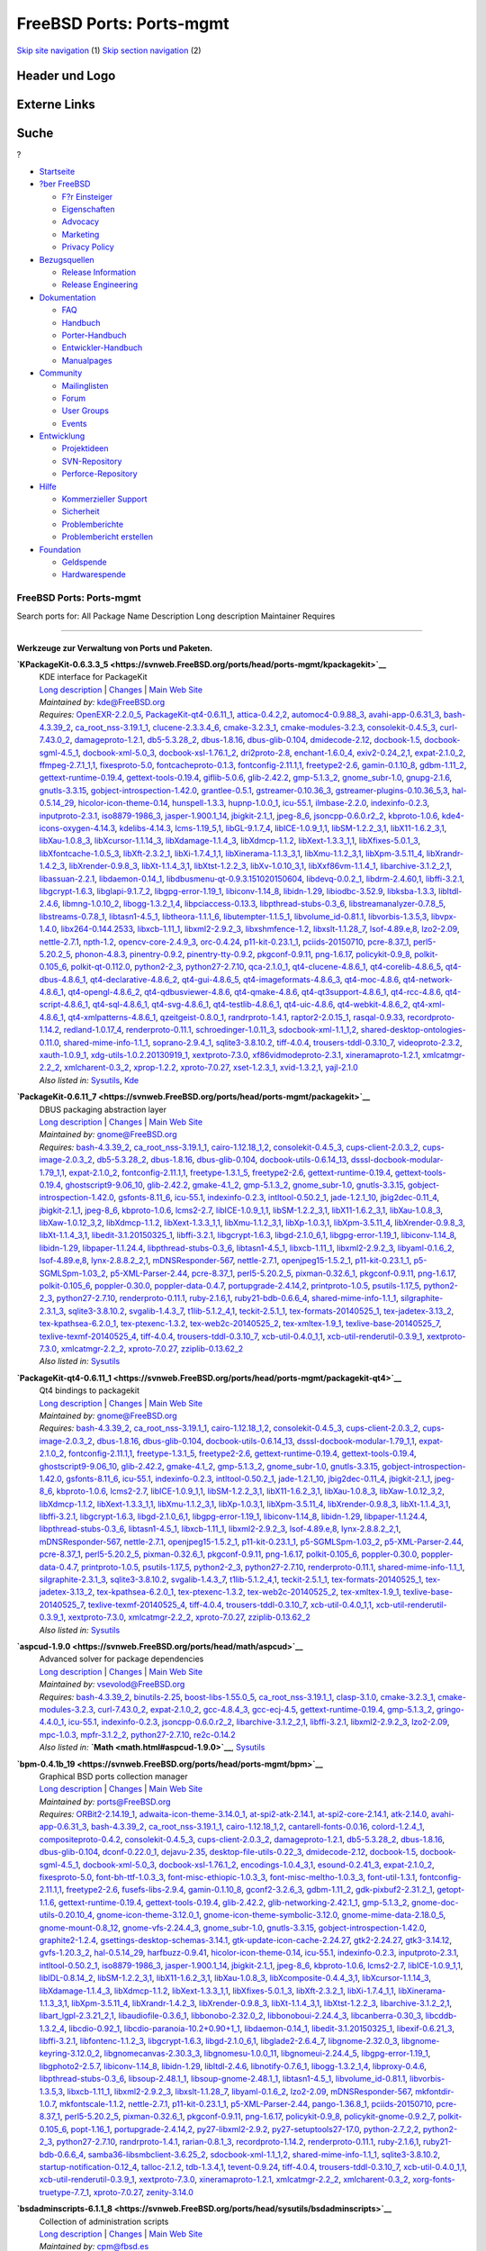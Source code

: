 =========================
FreeBSD Ports: Ports-mgmt
=========================

.. raw:: html

   <div id="containerwrap">

.. raw:: html

   <div id="container">

`Skip site navigation <#content>`__ (1) `Skip section
navigation <#contentwrap>`__ (2)

.. raw:: html

   <div id="headercontainer">

.. raw:: html

   <div id="header">

Header und Logo
---------------

.. raw:: html

   <div id="headerlogoleft">

|FreeBSD|

.. raw:: html

   </div>

.. raw:: html

   <div id="headerlogoright">

Externe Links
-------------

.. raw:: html

   <div id="searchnav">

.. raw:: html

   </div>

.. raw:: html

   <div id="search">

.. raw:: html

   <div>

Suche
-----

.. raw:: html

   <div>

?

.. raw:: html

   </div>

.. raw:: html

   </div>

.. raw:: html

   </div>

.. raw:: html

   </div>

.. raw:: html

   </div>

.. raw:: html

   <div id="menu">

-  `Startseite <../>`__

-  `?ber FreeBSD <../about.html>`__

   -  `F?r Einsteiger <../projects/newbies.html>`__
   -  `Eigenschaften <../features.html>`__
   -  `Advocacy <../../advocacy/>`__
   -  `Marketing <../../marketing/>`__
   -  `Privacy Policy <../../privacy.html>`__

-  `Bezugsquellen <../where.html>`__

   -  `Release Information <../releases/>`__
   -  `Release Engineering <../../releng/>`__

-  `Dokumentation <../docs.html>`__

   -  `FAQ <../../doc/de_DE.ISO8859-1/books/faq/>`__
   -  `Handbuch <../../doc/de_DE.ISO8859-1/books/handbook/>`__
   -  `Porter-Handbuch <../../doc/de_DE.ISO8859-1/books/porters-handbook>`__
   -  `Entwickler-Handbuch <../../doc/de_DE.ISO8859-1/books/developers-handbook>`__
   -  `Manualpages <//www.FreeBSD.org/cgi/man.cgi>`__

-  `Community <../community.html>`__

   -  `Mailinglisten <../community/mailinglists.html>`__
   -  `Forum <http://forums.freebsd.org>`__
   -  `User Groups <../../usergroups.html>`__
   -  `Events <../../events/events.html>`__

-  `Entwicklung <../../projects/index.html>`__

   -  `Projektideen <http://wiki.FreeBSD.org/IdeasPage>`__
   -  `SVN-Repository <http://svnweb.FreeBSD.org>`__
   -  `Perforce-Repository <http://p4web.FreeBSD.org>`__

-  `Hilfe <../support.html>`__

   -  `Kommerzieller Support <../../commercial/commercial.html>`__
   -  `Sicherheit <../../security/>`__
   -  `Problemberichte <//www.FreeBSD.org/cgi/query-pr-summary.cgi>`__
   -  `Problembericht erstellen <../send-pr.html>`__

-  `Foundation <http://www.freebsdfoundation.org/>`__

   -  `Geldspende <http://www.freebsdfoundation.org/donate/>`__
   -  `Hardwarespende <../../donations/>`__

.. raw:: html

   </div>

.. raw:: html

   </div>

.. raw:: html

   <div id="content">

.. raw:: html

   <div id="sidewrap">

.. raw:: html

   </div>

.. raw:: html

   <div id="contentwrap">

FreeBSD Ports: Ports-mgmt
=========================

Search ports for: All Package Name Description Long description
Maintainer Requires

--------------

Werkzeuge zur Verwaltung von Ports und Paketen.
~~~~~~~~~~~~~~~~~~~~~~~~~~~~~~~~~~~~~~~~~~~~~~~

**\ `KPackageKit-0.6.3.3\_5 <https://svnweb.FreeBSD.org/ports/head/ports-mgmt/kpackagekit>`__**
    | KDE interface for PackageKit
    | `Long
      description <https://svnweb.FreeBSD.org/ports/head/ports-mgmt/kpackagekit/pkg-descr?revision=HEAD?revision=HEAD>`__
      \|
      `Changes <https://svnweb.FreeBSD.org/ports/head/ports-mgmt/kpackagekit/?view=log>`__
      \| `Main Web
      Site <http://opendesktop.org/content/show.php/KPackageKit?content=84745>`__
    | *Maintained by:* kde@FreeBSD.org
    | *Requires:* `OpenEXR-2.2.0\_5 <graphics.html#OpenEXR-2.2.0_5>`__,
      `PackageKit-qt4-0.6.11\_1 <ports-mgmt.html#PackageKit-qt4-0.6.11_1>`__,
      `attica-0.4.2,2 <x11-toolkits.html#attica-0.4.2,2>`__,
      `automoc4-0.9.88\_3 <devel.html#automoc4-0.9.88_3>`__,
      `avahi-app-0.6.31\_3 <net.html#avahi-app-0.6.31_3>`__,
      `bash-4.3.39\_2 <shells.html#bash-4.3.39_2>`__,
      `ca\_root\_nss-3.19.1\_1 <security.html#ca_root_nss-3.19.1_1>`__,
      `clucene-2.3.3.4\_6 <textproc.html#clucene-2.3.3.4_6>`__,
      `cmake-3.2.3\_1 <devel.html#cmake-3.2.3_1>`__,
      `cmake-modules-3.2.3 <devel.html#cmake-modules-3.2.3>`__,
      `consolekit-0.4.5\_3 <sysutils.html#consolekit-0.4.5_3>`__,
      `curl-7.43.0\_2 <ftp.html#curl-7.43.0_2>`__,
      `damageproto-1.2.1 <x11.html#damageproto-1.2.1>`__,
      `db5-5.3.28\_2 <databases.html#db5-5.3.28_2>`__,
      `dbus-1.8.16 <devel.html#dbus-1.8.16>`__,
      `dbus-glib-0.104 <devel.html#dbus-glib-0.104>`__,
      `dmidecode-2.12 <sysutils.html#dmidecode-2.12>`__,
      `docbook-1.5 <textproc.html#docbook-1.5>`__,
      `docbook-sgml-4.5\_1 <textproc.html#docbook-sgml-4.5_1>`__,
      `docbook-xml-5.0\_3 <textproc.html#docbook-xml-5.0_3>`__,
      `docbook-xsl-1.76.1\_2 <textproc.html#docbook-xsl-1.76.1_2>`__,
      `dri2proto-2.8 <x11.html#dri2proto-2.8>`__,
      `enchant-1.6.0\_4 <textproc.html#enchant-1.6.0_4>`__,
      `exiv2-0.24\_2,1 <graphics.html#exiv2-0.24_2,1>`__,
      `expat-2.1.0\_2 <textproc.html#expat-2.1.0_2>`__,
      `ffmpeg-2.7.1\_1,1 <multimedia.html#ffmpeg-2.7.1_1,1>`__,
      `fixesproto-5.0 <x11.html#fixesproto-5.0>`__,
      `fontcacheproto-0.1.3 <x11-fonts.html#fontcacheproto-0.1.3>`__,
      `fontconfig-2.11.1,1 <x11-fonts.html#fontconfig-2.11.1,1>`__,
      `freetype2-2.6 <print.html#freetype2-2.6>`__,
      `gamin-0.1.10\_8 <devel.html#gamin-0.1.10_8>`__,
      `gdbm-1.11\_2 <databases.html#gdbm-1.11_2>`__,
      `gettext-runtime-0.19.4 <devel.html#gettext-runtime-0.19.4>`__,
      `gettext-tools-0.19.4 <devel.html#gettext-tools-0.19.4>`__,
      `giflib-5.0.6 <graphics.html#giflib-5.0.6>`__,
      `glib-2.42.2 <devel.html#glib-2.42.2>`__,
      `gmp-5.1.3\_2 <math.html#gmp-5.1.3_2>`__,
      `gnome\_subr-1.0 <sysutils.html#gnome_subr-1.0>`__,
      `gnupg-2.1.6 <security.html#gnupg-2.1.6>`__,
      `gnutls-3.3.15 <security.html#gnutls-3.3.15>`__,
      `gobject-introspection-1.42.0 <devel.html#gobject-introspection-1.42.0>`__,
      `grantlee-0.5.1 <devel.html#grantlee-0.5.1>`__,
      `gstreamer-0.10.36\_3 <multimedia.html#gstreamer-0.10.36_3>`__,
      `gstreamer-plugins-0.10.36\_5,3 <multimedia.html#gstreamer-plugins-0.10.36_5,3>`__,
      `hal-0.5.14\_29 <sysutils.html#hal-0.5.14_29>`__,
      `hicolor-icon-theme-0.14 <misc.html#hicolor-icon-theme-0.14>`__,
      `hunspell-1.3.3 <textproc.html#hunspell-1.3.3>`__,
      `hupnp-1.0.0\_1 <net.html#hupnp-1.0.0_1>`__,
      `icu-55.1 <devel.html#icu-55.1>`__,
      `ilmbase-2.2.0 <graphics.html#ilmbase-2.2.0>`__,
      `indexinfo-0.2.3 <print.html#indexinfo-0.2.3>`__,
      `inputproto-2.3.1 <x11.html#inputproto-2.3.1>`__,
      `iso8879-1986\_3 <textproc.html#iso8879-1986_3>`__,
      `jasper-1.900.1\_14 <graphics.html#jasper-1.900.1_14>`__,
      `jbigkit-2.1\_1 <graphics.html#jbigkit-2.1_1>`__,
      `jpeg-8\_6 <graphics.html#jpeg-8_6>`__,
      `jsoncpp-0.6.0.r2\_2 <devel.html#jsoncpp-0.6.0.r2_2>`__,
      `kbproto-1.0.6 <x11.html#kbproto-1.0.6>`__,
      `kde4-icons-oxygen-4.14.3 <x11-themes.html#kde4-icons-oxygen-4.14.3>`__,
      `kdelibs-4.14.3 <x11.html#kdelibs-4.14.3>`__,
      `lcms-1.19\_5,1 <graphics.html#lcms-1.19_5,1>`__,
      `libGL-9.1.7\_4 <graphics.html#libGL-9.1.7_4>`__,
      `libICE-1.0.9\_1,1 <x11.html#libICE-1.0.9_1,1>`__,
      `libSM-1.2.2\_3,1 <x11.html#libSM-1.2.2_3,1>`__,
      `libX11-1.6.2\_3,1 <x11.html#libX11-1.6.2_3,1>`__,
      `libXau-1.0.8\_3 <x11.html#libXau-1.0.8_3>`__,
      `libXcursor-1.1.14\_3 <x11.html#libXcursor-1.1.14_3>`__,
      `libXdamage-1.1.4\_3 <x11.html#libXdamage-1.1.4_3>`__,
      `libXdmcp-1.1.2 <x11.html#libXdmcp-1.1.2>`__,
      `libXext-1.3.3\_1,1 <x11.html#libXext-1.3.3_1,1>`__,
      `libXfixes-5.0.1\_3 <x11.html#libXfixes-5.0.1_3>`__,
      `libXfontcache-1.0.5\_3 <x11-fonts.html#libXfontcache-1.0.5_3>`__,
      `libXft-2.3.2\_1 <x11-fonts.html#libXft-2.3.2_1>`__,
      `libXi-1.7.4\_1,1 <x11.html#libXi-1.7.4_1,1>`__,
      `libXinerama-1.1.3\_3,1 <x11.html#libXinerama-1.1.3_3,1>`__,
      `libXmu-1.1.2\_3,1 <x11-toolkits.html#libXmu-1.1.2_3,1>`__,
      `libXpm-3.5.11\_4 <x11.html#libXpm-3.5.11_4>`__,
      `libXrandr-1.4.2\_3 <x11.html#libXrandr-1.4.2_3>`__,
      `libXrender-0.9.8\_3 <x11.html#libXrender-0.9.8_3>`__,
      `libXt-1.1.4\_3,1 <x11-toolkits.html#libXt-1.1.4_3,1>`__,
      `libXtst-1.2.2\_3 <x11.html#libXtst-1.2.2_3>`__,
      `libXv-1.0.10\_3,1 <x11.html#libXv-1.0.10_3,1>`__,
      `libXxf86vm-1.1.4\_1 <x11.html#libXxf86vm-1.1.4_1>`__,
      `libarchive-3.1.2\_2,1 <archivers.html#libarchive-3.1.2_2,1>`__,
      `libassuan-2.2.1 <security.html#libassuan-2.2.1>`__,
      `libdaemon-0.14\_1 <devel.html#libdaemon-0.14_1>`__,
      `libdbusmenu-qt-0.9.3.151020150604 <devel.html#libdbusmenu-qt-0.9.3.151020150604>`__,
      `libdevq-0.0.2\_1 <devel.html#libdevq-0.0.2_1>`__,
      `libdrm-2.4.60,1 <graphics.html#libdrm-2.4.60,1>`__,
      `libffi-3.2.1 <devel.html#libffi-3.2.1>`__,
      `libgcrypt-1.6.3 <security.html#libgcrypt-1.6.3>`__,
      `libglapi-9.1.7\_2 <graphics.html#libglapi-9.1.7_2>`__,
      `libgpg-error-1.19\_1 <security.html#libgpg-error-1.19_1>`__,
      `libiconv-1.14\_8 <converters.html#libiconv-1.14_8>`__,
      `libidn-1.29 <dns.html#libidn-1.29>`__,
      `libiodbc-3.52.9 <databases.html#libiodbc-3.52.9>`__,
      `libksba-1.3.3 <security.html#libksba-1.3.3>`__,
      `libltdl-2.4.6 <devel.html#libltdl-2.4.6>`__,
      `libmng-1.0.10\_2 <graphics.html#libmng-1.0.10_2>`__,
      `libogg-1.3.2\_1,4 <audio.html#libogg-1.3.2_1,4>`__,
      `libpciaccess-0.13.3 <devel.html#libpciaccess-0.13.3>`__,
      `libpthread-stubs-0.3\_6 <devel.html#libpthread-stubs-0.3_6>`__,
      `libstreamanalyzer-0.7.8\_5 <deskutils.html#libstreamanalyzer-0.7.8_5>`__,
      `libstreams-0.7.8\_1 <deskutils.html#libstreams-0.7.8_1>`__,
      `libtasn1-4.5\_1 <security.html#libtasn1-4.5_1>`__,
      `libtheora-1.1.1\_6 <multimedia.html#libtheora-1.1.1_6>`__,
      `libutempter-1.1.5\_1 <sysutils.html#libutempter-1.1.5_1>`__,
      `libvolume\_id-0.81.1 <devel.html#libvolume_id-0.81.1>`__,
      `libvorbis-1.3.5,3 <audio.html#libvorbis-1.3.5,3>`__,
      `libvpx-1.4.0 <multimedia.html#libvpx-1.4.0>`__,
      `libx264-0.144.2533 <multimedia.html#libx264-0.144.2533>`__,
      `libxcb-1.11\_1 <x11.html#libxcb-1.11_1>`__,
      `libxml2-2.9.2\_3 <textproc.html#libxml2-2.9.2_3>`__,
      `libxshmfence-1.2 <x11.html#libxshmfence-1.2>`__,
      `libxslt-1.1.28\_7 <textproc.html#libxslt-1.1.28_7>`__,
      `lsof-4.89.e,8 <sysutils.html#lsof-4.89.e,8>`__,
      `lzo2-2.09 <archivers.html#lzo2-2.09>`__,
      `nettle-2.7.1 <security.html#nettle-2.7.1>`__,
      `npth-1.2 <devel.html#npth-1.2>`__,
      `opencv-core-2.4.9\_3 <graphics.html#opencv-core-2.4.9_3>`__,
      `orc-0.4.24 <devel.html#orc-0.4.24>`__,
      `p11-kit-0.23.1\_1 <security.html#p11-kit-0.23.1_1>`__,
      `pciids-20150710 <misc.html#pciids-20150710>`__,
      `pcre-8.37\_1 <devel.html#pcre-8.37_1>`__,
      `perl5-5.20.2\_5 <lang.html#perl5-5.20.2_5>`__,
      `phonon-4.8.3 <multimedia.html#phonon-4.8.3>`__,
      `pinentry-0.9.2 <security.html#pinentry-0.9.2>`__,
      `pinentry-tty-0.9.2 <security.html#pinentry-tty-0.9.2>`__,
      `pkgconf-0.9.11 <devel.html#pkgconf-0.9.11>`__,
      `png-1.6.17 <graphics.html#png-1.6.17>`__,
      `policykit-0.9\_8 <sysutils.html#policykit-0.9_8>`__,
      `polkit-0.105\_6 <sysutils.html#polkit-0.105_6>`__,
      `polkit-qt-0.112.0 <sysutils.html#polkit-qt-0.112.0>`__,
      `python2-2\_3 <lang.html#python2-2_3>`__,
      `python27-2.7.10 <lang.html#python27-2.7.10>`__,
      `qca-2.1.0\_1 <devel.html#qca-2.1.0_1>`__,
      `qt4-clucene-4.8.6\_1 <textproc.html#qt4-clucene-4.8.6_1>`__,
      `qt4-corelib-4.8.6\_5 <devel.html#qt4-corelib-4.8.6_5>`__,
      `qt4-dbus-4.8.6\_1 <devel.html#qt4-dbus-4.8.6_1>`__,
      `qt4-declarative-4.8.6\_2 <x11-toolkits.html#qt4-declarative-4.8.6_2>`__,
      `qt4-gui-4.8.6\_5 <x11-toolkits.html#qt4-gui-4.8.6_5>`__,
      `qt4-imageformats-4.8.6\_3 <graphics.html#qt4-imageformats-4.8.6_3>`__,
      `qt4-moc-4.8.6 <devel.html#qt4-moc-4.8.6>`__,
      `qt4-network-4.8.6\_1 <net.html#qt4-network-4.8.6_1>`__,
      `qt4-opengl-4.8.6\_2 <graphics.html#qt4-opengl-4.8.6_2>`__,
      `qt4-qdbusviewer-4.8.6 <devel.html#qt4-qdbusviewer-4.8.6>`__,
      `qt4-qmake-4.8.6 <devel.html#qt4-qmake-4.8.6>`__,
      `qt4-qt3support-4.8.6\_1 <devel.html#qt4-qt3support-4.8.6_1>`__,
      `qt4-rcc-4.8.6 <devel.html#qt4-rcc-4.8.6>`__,
      `qt4-script-4.8.6\_1 <devel.html#qt4-script-4.8.6_1>`__,
      `qt4-sql-4.8.6\_1 <databases.html#qt4-sql-4.8.6_1>`__,
      `qt4-svg-4.8.6\_1 <graphics.html#qt4-svg-4.8.6_1>`__,
      `qt4-testlib-4.8.6\_1 <devel.html#qt4-testlib-4.8.6_1>`__,
      `qt4-uic-4.8.6 <devel.html#qt4-uic-4.8.6>`__,
      `qt4-webkit-4.8.6\_2 <www.html#qt4-webkit-4.8.6_2>`__,
      `qt4-xml-4.8.6\_1 <textproc.html#qt4-xml-4.8.6_1>`__,
      `qt4-xmlpatterns-4.8.6\_1 <textproc.html#qt4-xmlpatterns-4.8.6_1>`__,
      `qzeitgeist-0.8.0\_1 <sysutils.html#qzeitgeist-0.8.0_1>`__,
      `randrproto-1.4.1 <x11.html#randrproto-1.4.1>`__,
      `raptor2-2.0.15\_1 <textproc.html#raptor2-2.0.15_1>`__,
      `rasqal-0.9.33 <textproc.html#rasqal-0.9.33>`__,
      `recordproto-1.14.2 <x11.html#recordproto-1.14.2>`__,
      `redland-1.0.17\_4 <textproc.html#redland-1.0.17_4>`__,
      `renderproto-0.11.1 <x11.html#renderproto-0.11.1>`__,
      `schroedinger-1.0.11\_3 <multimedia.html#schroedinger-1.0.11_3>`__,
      `sdocbook-xml-1.1\_1,2 <textproc.html#sdocbook-xml-1.1_1,2>`__,
      `shared-desktop-ontologies-0.11.0 <x11-toolkits.html#shared-desktop-ontologies-0.11.0>`__,
      `shared-mime-info-1.1\_1 <misc.html#shared-mime-info-1.1_1>`__,
      `soprano-2.9.4\_1 <textproc.html#soprano-2.9.4_1>`__,
      `sqlite3-3.8.10.2 <databases.html#sqlite3-3.8.10.2>`__,
      `tiff-4.0.4 <graphics.html#tiff-4.0.4>`__,
      `trousers-tddl-0.3.10\_7 <security.html#trousers-tddl-0.3.10_7>`__,
      `videoproto-2.3.2 <x11.html#videoproto-2.3.2>`__,
      `xauth-1.0.9\_1 <x11.html#xauth-1.0.9_1>`__,
      `xdg-utils-1.0.2.20130919\_1 <devel.html#xdg-utils-1.0.2.20130919_1>`__,
      `xextproto-7.3.0 <x11.html#xextproto-7.3.0>`__,
      `xf86vidmodeproto-2.3.1 <x11.html#xf86vidmodeproto-2.3.1>`__,
      `xineramaproto-1.2.1 <x11.html#xineramaproto-1.2.1>`__,
      `xmlcatmgr-2.2\_2 <textproc.html#xmlcatmgr-2.2_2>`__,
      `xmlcharent-0.3\_2 <textproc.html#xmlcharent-0.3_2>`__,
      `xprop-1.2.2 <x11.html#xprop-1.2.2>`__,
      `xproto-7.0.27 <x11.html#xproto-7.0.27>`__,
      `xset-1.2.3\_1 <x11.html#xset-1.2.3_1>`__,
      `xvid-1.3.2,1 <multimedia.html#xvid-1.3.2,1>`__,
      `yajl-2.1.0 <devel.html#yajl-2.1.0>`__
    | *Also listed in:*
      `Sysutils <sysutils.html#KPackageKit-0.6.3.3_5>`__,
      `Kde <kde.html#KPackageKit-0.6.3.3_5>`__

**\ `PackageKit-0.6.11\_7 <https://svnweb.FreeBSD.org/ports/head/ports-mgmt/packagekit>`__**
    | DBUS packaging abstraction layer
    | `Long
      description <https://svnweb.FreeBSD.org/ports/head/ports-mgmt/packagekit/pkg-descr?revision=HEAD>`__
      \|
      `Changes <https://svnweb.FreeBSD.org/ports/head/ports-mgmt/packagekit/?view=log>`__
      \| `Main Web Site <http://www.packagekit.org>`__
    | *Maintained by:* gnome@FreeBSD.org
    | *Requires:* `bash-4.3.39\_2 <shells.html#bash-4.3.39_2>`__,
      `ca\_root\_nss-3.19.1\_1 <security.html#ca_root_nss-3.19.1_1>`__,
      `cairo-1.12.18\_1,2 <graphics.html#cairo-1.12.18_1,2>`__,
      `consolekit-0.4.5\_3 <sysutils.html#consolekit-0.4.5_3>`__,
      `cups-client-2.0.3\_2 <print.html#cups-client-2.0.3_2>`__,
      `cups-image-2.0.3\_2 <print.html#cups-image-2.0.3_2>`__,
      `db5-5.3.28\_2 <databases.html#db5-5.3.28_2>`__,
      `dbus-1.8.16 <devel.html#dbus-1.8.16>`__,
      `dbus-glib-0.104 <devel.html#dbus-glib-0.104>`__,
      `docbook-utils-0.6.14\_13 <textproc.html#docbook-utils-0.6.14_13>`__,
      `dsssl-docbook-modular-1.79\_1,1 <textproc.html#dsssl-docbook-modular-1.79_1,1>`__,
      `expat-2.1.0\_2 <textproc.html#expat-2.1.0_2>`__,
      `fontconfig-2.11.1,1 <x11-fonts.html#fontconfig-2.11.1,1>`__,
      `freetype-1.3.1\_5 <print.html#freetype-1.3.1_5>`__,
      `freetype2-2.6 <print.html#freetype2-2.6>`__,
      `gettext-runtime-0.19.4 <devel.html#gettext-runtime-0.19.4>`__,
      `gettext-tools-0.19.4 <devel.html#gettext-tools-0.19.4>`__,
      `ghostscript9-9.06\_10 <print.html#ghostscript9-9.06_10>`__,
      `glib-2.42.2 <devel.html#glib-2.42.2>`__,
      `gmake-4.1\_2 <devel.html#gmake-4.1_2>`__,
      `gmp-5.1.3\_2 <math.html#gmp-5.1.3_2>`__,
      `gnome\_subr-1.0 <sysutils.html#gnome_subr-1.0>`__,
      `gnutls-3.3.15 <security.html#gnutls-3.3.15>`__,
      `gobject-introspection-1.42.0 <devel.html#gobject-introspection-1.42.0>`__,
      `gsfonts-8.11\_6 <print.html#gsfonts-8.11_6>`__,
      `icu-55.1 <devel.html#icu-55.1>`__,
      `indexinfo-0.2.3 <print.html#indexinfo-0.2.3>`__,
      `intltool-0.50.2\_1 <textproc.html#intltool-0.50.2_1>`__,
      `jade-1.2.1\_10 <textproc.html#jade-1.2.1_10>`__,
      `jbig2dec-0.11\_4 <graphics.html#jbig2dec-0.11_4>`__,
      `jbigkit-2.1\_1 <graphics.html#jbigkit-2.1_1>`__,
      `jpeg-8\_6 <graphics.html#jpeg-8_6>`__,
      `kbproto-1.0.6 <x11.html#kbproto-1.0.6>`__,
      `lcms2-2.7 <graphics.html#lcms2-2.7>`__,
      `libICE-1.0.9\_1,1 <x11.html#libICE-1.0.9_1,1>`__,
      `libSM-1.2.2\_3,1 <x11.html#libSM-1.2.2_3,1>`__,
      `libX11-1.6.2\_3,1 <x11.html#libX11-1.6.2_3,1>`__,
      `libXau-1.0.8\_3 <x11.html#libXau-1.0.8_3>`__,
      `libXaw-1.0.12\_3,2 <x11-toolkits.html#libXaw-1.0.12_3,2>`__,
      `libXdmcp-1.1.2 <x11.html#libXdmcp-1.1.2>`__,
      `libXext-1.3.3\_1,1 <x11.html#libXext-1.3.3_1,1>`__,
      `libXmu-1.1.2\_3,1 <x11-toolkits.html#libXmu-1.1.2_3,1>`__,
      `libXp-1.0.3,1 <x11.html#libXp-1.0.3,1>`__,
      `libXpm-3.5.11\_4 <x11.html#libXpm-3.5.11_4>`__,
      `libXrender-0.9.8\_3 <x11.html#libXrender-0.9.8_3>`__,
      `libXt-1.1.4\_3,1 <x11-toolkits.html#libXt-1.1.4_3,1>`__,
      `libedit-3.1.20150325\_1 <devel.html#libedit-3.1.20150325_1>`__,
      `libffi-3.2.1 <devel.html#libffi-3.2.1>`__,
      `libgcrypt-1.6.3 <security.html#libgcrypt-1.6.3>`__,
      `libgd-2.1.0\_6,1 <graphics.html#libgd-2.1.0_6,1>`__,
      `libgpg-error-1.19\_1 <security.html#libgpg-error-1.19_1>`__,
      `libiconv-1.14\_8 <converters.html#libiconv-1.14_8>`__,
      `libidn-1.29 <dns.html#libidn-1.29>`__,
      `libpaper-1.1.24.4 <print.html#libpaper-1.1.24.4>`__,
      `libpthread-stubs-0.3\_6 <devel.html#libpthread-stubs-0.3_6>`__,
      `libtasn1-4.5\_1 <security.html#libtasn1-4.5_1>`__,
      `libxcb-1.11\_1 <x11.html#libxcb-1.11_1>`__,
      `libxml2-2.9.2\_3 <textproc.html#libxml2-2.9.2_3>`__,
      `libyaml-0.1.6\_2 <textproc.html#libyaml-0.1.6_2>`__,
      `lsof-4.89.e,8 <sysutils.html#lsof-4.89.e,8>`__,
      `lynx-2.8.8.2\_2,1 <www.html#lynx-2.8.8.2_2,1>`__,
      `mDNSResponder-567 <net.html#mDNSResponder-567>`__,
      `nettle-2.7.1 <security.html#nettle-2.7.1>`__,
      `openjpeg15-1.5.2\_1 <graphics.html#openjpeg15-1.5.2_1>`__,
      `p11-kit-0.23.1\_1 <security.html#p11-kit-0.23.1_1>`__,
      `p5-SGMLSpm-1.03\_2 <textproc.html#p5-SGMLSpm-1.03_2>`__,
      `p5-XML-Parser-2.44 <textproc.html#p5-XML-Parser-2.44>`__,
      `pcre-8.37\_1 <devel.html#pcre-8.37_1>`__,
      `perl5-5.20.2\_5 <lang.html#perl5-5.20.2_5>`__,
      `pixman-0.32.6\_1 <x11.html#pixman-0.32.6_1>`__,
      `pkgconf-0.9.11 <devel.html#pkgconf-0.9.11>`__,
      `png-1.6.17 <graphics.html#png-1.6.17>`__,
      `polkit-0.105\_6 <sysutils.html#polkit-0.105_6>`__,
      `poppler-0.30.0 <graphics.html#poppler-0.30.0>`__,
      `poppler-data-0.4.7 <graphics.html#poppler-data-0.4.7>`__,
      `portupgrade-2.4.14,2 <ports-mgmt.html#portupgrade-2.4.14,2>`__,
      `printproto-1.0.5 <x11.html#printproto-1.0.5>`__,
      `psutils-1.17\_5 <print.html#psutils-1.17_5>`__,
      `python2-2\_3 <lang.html#python2-2_3>`__,
      `python27-2.7.10 <lang.html#python27-2.7.10>`__,
      `renderproto-0.11.1 <x11.html#renderproto-0.11.1>`__,
      `ruby-2.1.6,1 <lang.html#ruby-2.1.6,1>`__,
      `ruby21-bdb-0.6.6\_4 <databases.html#ruby21-bdb-0.6.6_4>`__,
      `shared-mime-info-1.1\_1 <misc.html#shared-mime-info-1.1_1>`__,
      `silgraphite-2.3.1\_3 <graphics.html#silgraphite-2.3.1_3>`__,
      `sqlite3-3.8.10.2 <databases.html#sqlite3-3.8.10.2>`__,
      `svgalib-1.4.3\_7 <graphics.html#svgalib-1.4.3_7>`__,
      `t1lib-5.1.2\_4,1 <devel.html#t1lib-5.1.2_4,1>`__,
      `teckit-2.5.1\_1 <textproc.html#teckit-2.5.1_1>`__,
      `tex-formats-20140525\_1 <print.html#tex-formats-20140525_1>`__,
      `tex-jadetex-3.13\_2 <print.html#tex-jadetex-3.13_2>`__,
      `tex-kpathsea-6.2.0\_1 <devel.html#tex-kpathsea-6.2.0_1>`__,
      `tex-ptexenc-1.3.2 <print.html#tex-ptexenc-1.3.2>`__,
      `tex-web2c-20140525\_2 <devel.html#tex-web2c-20140525_2>`__,
      `tex-xmltex-1.9\_1 <print.html#tex-xmltex-1.9_1>`__,
      `texlive-base-20140525\_7 <print.html#texlive-base-20140525_7>`__,
      `texlive-texmf-20140525\_4 <print.html#texlive-texmf-20140525_4>`__,
      `tiff-4.0.4 <graphics.html#tiff-4.0.4>`__,
      `trousers-tddl-0.3.10\_7 <security.html#trousers-tddl-0.3.10_7>`__,
      `xcb-util-0.4.0\_1,1 <x11.html#xcb-util-0.4.0_1,1>`__,
      `xcb-util-renderutil-0.3.9\_1 <x11.html#xcb-util-renderutil-0.3.9_1>`__,
      `xextproto-7.3.0 <x11.html#xextproto-7.3.0>`__,
      `xmlcatmgr-2.2\_2 <textproc.html#xmlcatmgr-2.2_2>`__,
      `xproto-7.0.27 <x11.html#xproto-7.0.27>`__,
      `zziplib-0.13.62\_2 <devel.html#zziplib-0.13.62_2>`__
    | *Also listed in:* `Sysutils <sysutils.html#PackageKit-0.6.11_7>`__

**\ `PackageKit-qt4-0.6.11\_1 <https://svnweb.FreeBSD.org/ports/head/ports-mgmt/packagekit-qt4>`__**
    | Qt4 bindings to packagekit
    | `Long
      description <https://svnweb.FreeBSD.org/ports/head/ports-mgmt/packagekit/pkg-descr?revision=HEAD>`__
      \|
      `Changes <https://svnweb.FreeBSD.org/ports/head/ports-mgmt/packagekit-qt4/?view=log>`__
      \| `Main Web Site <http://www.packagekit.org>`__
    | *Maintained by:* gnome@FreeBSD.org
    | *Requires:* `bash-4.3.39\_2 <shells.html#bash-4.3.39_2>`__,
      `ca\_root\_nss-3.19.1\_1 <security.html#ca_root_nss-3.19.1_1>`__,
      `cairo-1.12.18\_1,2 <graphics.html#cairo-1.12.18_1,2>`__,
      `consolekit-0.4.5\_3 <sysutils.html#consolekit-0.4.5_3>`__,
      `cups-client-2.0.3\_2 <print.html#cups-client-2.0.3_2>`__,
      `cups-image-2.0.3\_2 <print.html#cups-image-2.0.3_2>`__,
      `dbus-1.8.16 <devel.html#dbus-1.8.16>`__,
      `dbus-glib-0.104 <devel.html#dbus-glib-0.104>`__,
      `docbook-utils-0.6.14\_13 <textproc.html#docbook-utils-0.6.14_13>`__,
      `dsssl-docbook-modular-1.79\_1,1 <textproc.html#dsssl-docbook-modular-1.79_1,1>`__,
      `expat-2.1.0\_2 <textproc.html#expat-2.1.0_2>`__,
      `fontconfig-2.11.1,1 <x11-fonts.html#fontconfig-2.11.1,1>`__,
      `freetype-1.3.1\_5 <print.html#freetype-1.3.1_5>`__,
      `freetype2-2.6 <print.html#freetype2-2.6>`__,
      `gettext-runtime-0.19.4 <devel.html#gettext-runtime-0.19.4>`__,
      `gettext-tools-0.19.4 <devel.html#gettext-tools-0.19.4>`__,
      `ghostscript9-9.06\_10 <print.html#ghostscript9-9.06_10>`__,
      `glib-2.42.2 <devel.html#glib-2.42.2>`__,
      `gmake-4.1\_2 <devel.html#gmake-4.1_2>`__,
      `gmp-5.1.3\_2 <math.html#gmp-5.1.3_2>`__,
      `gnome\_subr-1.0 <sysutils.html#gnome_subr-1.0>`__,
      `gnutls-3.3.15 <security.html#gnutls-3.3.15>`__,
      `gobject-introspection-1.42.0 <devel.html#gobject-introspection-1.42.0>`__,
      `gsfonts-8.11\_6 <print.html#gsfonts-8.11_6>`__,
      `icu-55.1 <devel.html#icu-55.1>`__,
      `indexinfo-0.2.3 <print.html#indexinfo-0.2.3>`__,
      `intltool-0.50.2\_1 <textproc.html#intltool-0.50.2_1>`__,
      `jade-1.2.1\_10 <textproc.html#jade-1.2.1_10>`__,
      `jbig2dec-0.11\_4 <graphics.html#jbig2dec-0.11_4>`__,
      `jbigkit-2.1\_1 <graphics.html#jbigkit-2.1_1>`__,
      `jpeg-8\_6 <graphics.html#jpeg-8_6>`__,
      `kbproto-1.0.6 <x11.html#kbproto-1.0.6>`__,
      `lcms2-2.7 <graphics.html#lcms2-2.7>`__,
      `libICE-1.0.9\_1,1 <x11.html#libICE-1.0.9_1,1>`__,
      `libSM-1.2.2\_3,1 <x11.html#libSM-1.2.2_3,1>`__,
      `libX11-1.6.2\_3,1 <x11.html#libX11-1.6.2_3,1>`__,
      `libXau-1.0.8\_3 <x11.html#libXau-1.0.8_3>`__,
      `libXaw-1.0.12\_3,2 <x11-toolkits.html#libXaw-1.0.12_3,2>`__,
      `libXdmcp-1.1.2 <x11.html#libXdmcp-1.1.2>`__,
      `libXext-1.3.3\_1,1 <x11.html#libXext-1.3.3_1,1>`__,
      `libXmu-1.1.2\_3,1 <x11-toolkits.html#libXmu-1.1.2_3,1>`__,
      `libXp-1.0.3,1 <x11.html#libXp-1.0.3,1>`__,
      `libXpm-3.5.11\_4 <x11.html#libXpm-3.5.11_4>`__,
      `libXrender-0.9.8\_3 <x11.html#libXrender-0.9.8_3>`__,
      `libXt-1.1.4\_3,1 <x11-toolkits.html#libXt-1.1.4_3,1>`__,
      `libffi-3.2.1 <devel.html#libffi-3.2.1>`__,
      `libgcrypt-1.6.3 <security.html#libgcrypt-1.6.3>`__,
      `libgd-2.1.0\_6,1 <graphics.html#libgd-2.1.0_6,1>`__,
      `libgpg-error-1.19\_1 <security.html#libgpg-error-1.19_1>`__,
      `libiconv-1.14\_8 <converters.html#libiconv-1.14_8>`__,
      `libidn-1.29 <dns.html#libidn-1.29>`__,
      `libpaper-1.1.24.4 <print.html#libpaper-1.1.24.4>`__,
      `libpthread-stubs-0.3\_6 <devel.html#libpthread-stubs-0.3_6>`__,
      `libtasn1-4.5\_1 <security.html#libtasn1-4.5_1>`__,
      `libxcb-1.11\_1 <x11.html#libxcb-1.11_1>`__,
      `libxml2-2.9.2\_3 <textproc.html#libxml2-2.9.2_3>`__,
      `lsof-4.89.e,8 <sysutils.html#lsof-4.89.e,8>`__,
      `lynx-2.8.8.2\_2,1 <www.html#lynx-2.8.8.2_2,1>`__,
      `mDNSResponder-567 <net.html#mDNSResponder-567>`__,
      `nettle-2.7.1 <security.html#nettle-2.7.1>`__,
      `openjpeg15-1.5.2\_1 <graphics.html#openjpeg15-1.5.2_1>`__,
      `p11-kit-0.23.1\_1 <security.html#p11-kit-0.23.1_1>`__,
      `p5-SGMLSpm-1.03\_2 <textproc.html#p5-SGMLSpm-1.03_2>`__,
      `p5-XML-Parser-2.44 <textproc.html#p5-XML-Parser-2.44>`__,
      `pcre-8.37\_1 <devel.html#pcre-8.37_1>`__,
      `perl5-5.20.2\_5 <lang.html#perl5-5.20.2_5>`__,
      `pixman-0.32.6\_1 <x11.html#pixman-0.32.6_1>`__,
      `pkgconf-0.9.11 <devel.html#pkgconf-0.9.11>`__,
      `png-1.6.17 <graphics.html#png-1.6.17>`__,
      `polkit-0.105\_6 <sysutils.html#polkit-0.105_6>`__,
      `poppler-0.30.0 <graphics.html#poppler-0.30.0>`__,
      `poppler-data-0.4.7 <graphics.html#poppler-data-0.4.7>`__,
      `printproto-1.0.5 <x11.html#printproto-1.0.5>`__,
      `psutils-1.17\_5 <print.html#psutils-1.17_5>`__,
      `python2-2\_3 <lang.html#python2-2_3>`__,
      `python27-2.7.10 <lang.html#python27-2.7.10>`__,
      `renderproto-0.11.1 <x11.html#renderproto-0.11.1>`__,
      `shared-mime-info-1.1\_1 <misc.html#shared-mime-info-1.1_1>`__,
      `silgraphite-2.3.1\_3 <graphics.html#silgraphite-2.3.1_3>`__,
      `sqlite3-3.8.10.2 <databases.html#sqlite3-3.8.10.2>`__,
      `svgalib-1.4.3\_7 <graphics.html#svgalib-1.4.3_7>`__,
      `t1lib-5.1.2\_4,1 <devel.html#t1lib-5.1.2_4,1>`__,
      `teckit-2.5.1\_1 <textproc.html#teckit-2.5.1_1>`__,
      `tex-formats-20140525\_1 <print.html#tex-formats-20140525_1>`__,
      `tex-jadetex-3.13\_2 <print.html#tex-jadetex-3.13_2>`__,
      `tex-kpathsea-6.2.0\_1 <devel.html#tex-kpathsea-6.2.0_1>`__,
      `tex-ptexenc-1.3.2 <print.html#tex-ptexenc-1.3.2>`__,
      `tex-web2c-20140525\_2 <devel.html#tex-web2c-20140525_2>`__,
      `tex-xmltex-1.9\_1 <print.html#tex-xmltex-1.9_1>`__,
      `texlive-base-20140525\_7 <print.html#texlive-base-20140525_7>`__,
      `texlive-texmf-20140525\_4 <print.html#texlive-texmf-20140525_4>`__,
      `tiff-4.0.4 <graphics.html#tiff-4.0.4>`__,
      `trousers-tddl-0.3.10\_7 <security.html#trousers-tddl-0.3.10_7>`__,
      `xcb-util-0.4.0\_1,1 <x11.html#xcb-util-0.4.0_1,1>`__,
      `xcb-util-renderutil-0.3.9\_1 <x11.html#xcb-util-renderutil-0.3.9_1>`__,
      `xextproto-7.3.0 <x11.html#xextproto-7.3.0>`__,
      `xmlcatmgr-2.2\_2 <textproc.html#xmlcatmgr-2.2_2>`__,
      `xproto-7.0.27 <x11.html#xproto-7.0.27>`__,
      `zziplib-0.13.62\_2 <devel.html#zziplib-0.13.62_2>`__
    | *Also listed in:*
      `Sysutils <sysutils.html#PackageKit-qt4-0.6.11_1>`__

**\ `aspcud-1.9.0 <https://svnweb.FreeBSD.org/ports/head/math/aspcud>`__**
    | Advanced solver for package dependencies
    | `Long
      description <https://svnweb.FreeBSD.org/ports/head/math/aspcud/pkg-descr?revision=HEAD?revision=HEAD>`__
      \|
      `Changes <https://svnweb.FreeBSD.org/ports/head/math/aspcud/?view=log>`__
      \| `Main Web Site <http://potassco.sourceforge.net/>`__
    | *Maintained by:* vsevolod@FreeBSD.org
    | *Requires:* `bash-4.3.39\_2 <shells.html#bash-4.3.39_2>`__,
      `binutils-2.25 <devel.html#binutils-2.25>`__,
      `boost-libs-1.55.0\_5 <devel.html#boost-libs-1.55.0_5>`__,
      `ca\_root\_nss-3.19.1\_1 <security.html#ca_root_nss-3.19.1_1>`__,
      `clasp-3.1.0 <math.html#clasp-3.1.0>`__,
      `cmake-3.2.3\_1 <devel.html#cmake-3.2.3_1>`__,
      `cmake-modules-3.2.3 <devel.html#cmake-modules-3.2.3>`__,
      `curl-7.43.0\_2 <ftp.html#curl-7.43.0_2>`__,
      `expat-2.1.0\_2 <textproc.html#expat-2.1.0_2>`__,
      `gcc-4.8.4\_3 <lang.html#gcc-4.8.4_3>`__,
      `gcc-ecj-4.5 <lang.html#gcc-ecj-4.5>`__,
      `gettext-runtime-0.19.4 <devel.html#gettext-runtime-0.19.4>`__,
      `gmp-5.1.3\_2 <math.html#gmp-5.1.3_2>`__,
      `gringo-4.4.0\_1 <math.html#gringo-4.4.0_1>`__,
      `icu-55.1 <devel.html#icu-55.1>`__,
      `indexinfo-0.2.3 <print.html#indexinfo-0.2.3>`__,
      `jsoncpp-0.6.0.r2\_2 <devel.html#jsoncpp-0.6.0.r2_2>`__,
      `libarchive-3.1.2\_2,1 <archivers.html#libarchive-3.1.2_2,1>`__,
      `libffi-3.2.1 <devel.html#libffi-3.2.1>`__,
      `libxml2-2.9.2\_3 <textproc.html#libxml2-2.9.2_3>`__,
      `lzo2-2.09 <archivers.html#lzo2-2.09>`__,
      `mpc-1.0.3 <math.html#mpc-1.0.3>`__,
      `mpfr-3.1.2\_2 <math.html#mpfr-3.1.2_2>`__,
      `python27-2.7.10 <lang.html#python27-2.7.10>`__,
      `re2c-0.14.2 <devel.html#re2c-0.14.2>`__
    | *Also listed in:* **`Math <math.html#aspcud-1.9.0>`__**,
      `Sysutils <sysutils.html#aspcud-1.9.0>`__

**\ `bpm-0.4.1b\_19 <https://svnweb.FreeBSD.org/ports/head/ports-mgmt/bpm>`__**
    | Graphical BSD ports collection manager
    | `Long
      description <https://svnweb.FreeBSD.org/ports/head/ports-mgmt/bpm/pkg-descr?revision=HEAD>`__
      \|
      `Changes <https://svnweb.FreeBSD.org/ports/head/ports-mgmt/bpm/?view=log>`__
      \| `Main Web Site <http://www.meowfishies.com/software/bpm>`__
    | *Maintained by:* ports@FreeBSD.org
    | *Requires:* `ORBit2-2.14.19\_1 <devel.html#ORBit2-2.14.19_1>`__,
      `adwaita-icon-theme-3.14.0\_1 <x11-themes.html#adwaita-icon-theme-3.14.0_1>`__,
      `at-spi2-atk-2.14.1 <accessibility.html#at-spi2-atk-2.14.1>`__,
      `at-spi2-core-2.14.1 <accessibility.html#at-spi2-core-2.14.1>`__,
      `atk-2.14.0 <accessibility.html#atk-2.14.0>`__,
      `avahi-app-0.6.31\_3 <net.html#avahi-app-0.6.31_3>`__,
      `bash-4.3.39\_2 <shells.html#bash-4.3.39_2>`__,
      `ca\_root\_nss-3.19.1\_1 <security.html#ca_root_nss-3.19.1_1>`__,
      `cairo-1.12.18\_1,2 <graphics.html#cairo-1.12.18_1,2>`__,
      `cantarell-fonts-0.0.16 <x11-fonts.html#cantarell-fonts-0.0.16>`__,
      `colord-1.2.4\_1 <graphics.html#colord-1.2.4_1>`__,
      `compositeproto-0.4.2 <x11.html#compositeproto-0.4.2>`__,
      `consolekit-0.4.5\_3 <sysutils.html#consolekit-0.4.5_3>`__,
      `cups-client-2.0.3\_2 <print.html#cups-client-2.0.3_2>`__,
      `damageproto-1.2.1 <x11.html#damageproto-1.2.1>`__,
      `db5-5.3.28\_2 <databases.html#db5-5.3.28_2>`__,
      `dbus-1.8.16 <devel.html#dbus-1.8.16>`__,
      `dbus-glib-0.104 <devel.html#dbus-glib-0.104>`__,
      `dconf-0.22.0\_1 <devel.html#dconf-0.22.0_1>`__,
      `dejavu-2.35 <x11-fonts.html#dejavu-2.35>`__,
      `desktop-file-utils-0.22\_3 <devel.html#desktop-file-utils-0.22_3>`__,
      `dmidecode-2.12 <sysutils.html#dmidecode-2.12>`__,
      `docbook-1.5 <textproc.html#docbook-1.5>`__,
      `docbook-sgml-4.5\_1 <textproc.html#docbook-sgml-4.5_1>`__,
      `docbook-xml-5.0\_3 <textproc.html#docbook-xml-5.0_3>`__,
      `docbook-xsl-1.76.1\_2 <textproc.html#docbook-xsl-1.76.1_2>`__,
      `encodings-1.0.4\_3,1 <x11-fonts.html#encodings-1.0.4_3,1>`__,
      `esound-0.2.41\_3 <audio.html#esound-0.2.41_3>`__,
      `expat-2.1.0\_2 <textproc.html#expat-2.1.0_2>`__,
      `fixesproto-5.0 <x11.html#fixesproto-5.0>`__,
      `font-bh-ttf-1.0.3\_3 <x11-fonts.html#font-bh-ttf-1.0.3_3>`__,
      `font-misc-ethiopic-1.0.3\_3 <x11-fonts.html#font-misc-ethiopic-1.0.3_3>`__,
      `font-misc-meltho-1.0.3\_3 <x11-fonts.html#font-misc-meltho-1.0.3_3>`__,
      `font-util-1.3.1 <x11-fonts.html#font-util-1.3.1>`__,
      `fontconfig-2.11.1,1 <x11-fonts.html#fontconfig-2.11.1,1>`__,
      `freetype2-2.6 <print.html#freetype2-2.6>`__,
      `fusefs-libs-2.9.4 <sysutils.html#fusefs-libs-2.9.4>`__,
      `gamin-0.1.10\_8 <devel.html#gamin-0.1.10_8>`__,
      `gconf2-3.2.6\_3 <devel.html#gconf2-3.2.6_3>`__,
      `gdbm-1.11\_2 <databases.html#gdbm-1.11_2>`__,
      `gdk-pixbuf2-2.31.2\_1 <graphics.html#gdk-pixbuf2-2.31.2_1>`__,
      `getopt-1.1.6 <misc.html#getopt-1.1.6>`__,
      `gettext-runtime-0.19.4 <devel.html#gettext-runtime-0.19.4>`__,
      `gettext-tools-0.19.4 <devel.html#gettext-tools-0.19.4>`__,
      `glib-2.42.2 <devel.html#glib-2.42.2>`__,
      `glib-networking-2.42.1\_1 <net.html#glib-networking-2.42.1_1>`__,
      `gmp-5.1.3\_2 <math.html#gmp-5.1.3_2>`__,
      `gnome-doc-utils-0.20.10\_4 <textproc.html#gnome-doc-utils-0.20.10_4>`__,
      `gnome-icon-theme-3.12.0\_1 <misc.html#gnome-icon-theme-3.12.0_1>`__,
      `gnome-icon-theme-symbolic-3.12.0 <x11-themes.html#gnome-icon-theme-symbolic-3.12.0>`__,
      `gnome-mime-data-2.18.0\_5 <misc.html#gnome-mime-data-2.18.0_5>`__,
      `gnome-mount-0.8\_12 <sysutils.html#gnome-mount-0.8_12>`__,
      `gnome-vfs-2.24.4\_3 <devel.html#gnome-vfs-2.24.4_3>`__,
      `gnome\_subr-1.0 <sysutils.html#gnome_subr-1.0>`__,
      `gnutls-3.3.15 <security.html#gnutls-3.3.15>`__,
      `gobject-introspection-1.42.0 <devel.html#gobject-introspection-1.42.0>`__,
      `graphite2-1.2.4 <graphics.html#graphite2-1.2.4>`__,
      `gsettings-desktop-schemas-3.14.1 <devel.html#gsettings-desktop-schemas-3.14.1>`__,
      `gtk-update-icon-cache-2.24.27 <graphics.html#gtk-update-icon-cache-2.24.27>`__,
      `gtk2-2.24.27 <x11-toolkits.html#gtk2-2.24.27>`__,
      `gtk3-3.14.12 <x11-toolkits.html#gtk3-3.14.12>`__,
      `gvfs-1.20.3\_2 <devel.html#gvfs-1.20.3_2>`__,
      `hal-0.5.14\_29 <sysutils.html#hal-0.5.14_29>`__,
      `harfbuzz-0.9.41 <print.html#harfbuzz-0.9.41>`__,
      `hicolor-icon-theme-0.14 <misc.html#hicolor-icon-theme-0.14>`__,
      `icu-55.1 <devel.html#icu-55.1>`__,
      `indexinfo-0.2.3 <print.html#indexinfo-0.2.3>`__,
      `inputproto-2.3.1 <x11.html#inputproto-2.3.1>`__,
      `intltool-0.50.2\_1 <textproc.html#intltool-0.50.2_1>`__,
      `iso8879-1986\_3 <textproc.html#iso8879-1986_3>`__,
      `jasper-1.900.1\_14 <graphics.html#jasper-1.900.1_14>`__,
      `jbigkit-2.1\_1 <graphics.html#jbigkit-2.1_1>`__,
      `jpeg-8\_6 <graphics.html#jpeg-8_6>`__,
      `kbproto-1.0.6 <x11.html#kbproto-1.0.6>`__,
      `lcms2-2.7 <graphics.html#lcms2-2.7>`__,
      `libICE-1.0.9\_1,1 <x11.html#libICE-1.0.9_1,1>`__,
      `libIDL-0.8.14\_2 <devel.html#libIDL-0.8.14_2>`__,
      `libSM-1.2.2\_3,1 <x11.html#libSM-1.2.2_3,1>`__,
      `libX11-1.6.2\_3,1 <x11.html#libX11-1.6.2_3,1>`__,
      `libXau-1.0.8\_3 <x11.html#libXau-1.0.8_3>`__,
      `libXcomposite-0.4.4\_3,1 <x11.html#libXcomposite-0.4.4_3,1>`__,
      `libXcursor-1.1.14\_3 <x11.html#libXcursor-1.1.14_3>`__,
      `libXdamage-1.1.4\_3 <x11.html#libXdamage-1.1.4_3>`__,
      `libXdmcp-1.1.2 <x11.html#libXdmcp-1.1.2>`__,
      `libXext-1.3.3\_1,1 <x11.html#libXext-1.3.3_1,1>`__,
      `libXfixes-5.0.1\_3 <x11.html#libXfixes-5.0.1_3>`__,
      `libXft-2.3.2\_1 <x11-fonts.html#libXft-2.3.2_1>`__,
      `libXi-1.7.4\_1,1 <x11.html#libXi-1.7.4_1,1>`__,
      `libXinerama-1.1.3\_3,1 <x11.html#libXinerama-1.1.3_3,1>`__,
      `libXpm-3.5.11\_4 <x11.html#libXpm-3.5.11_4>`__,
      `libXrandr-1.4.2\_3 <x11.html#libXrandr-1.4.2_3>`__,
      `libXrender-0.9.8\_3 <x11.html#libXrender-0.9.8_3>`__,
      `libXt-1.1.4\_3,1 <x11-toolkits.html#libXt-1.1.4_3,1>`__,
      `libXtst-1.2.2\_3 <x11.html#libXtst-1.2.2_3>`__,
      `libarchive-3.1.2\_2,1 <archivers.html#libarchive-3.1.2_2,1>`__,
      `libart\_lgpl-2.3.21\_2,1 <graphics.html#libart_lgpl-2.3.21_2,1>`__,
      `libaudiofile-0.3.6\_1 <audio.html#libaudiofile-0.3.6_1>`__,
      `libbonobo-2.32.0\_2 <devel.html#libbonobo-2.32.0_2>`__,
      `libbonoboui-2.24.4\_3 <x11-toolkits.html#libbonoboui-2.24.4_3>`__,
      `libcanberra-0.30\_3 <audio.html#libcanberra-0.30_3>`__,
      `libcddb-1.3.2\_4 <audio.html#libcddb-1.3.2_4>`__,
      `libcdio-0.92\_1 <sysutils.html#libcdio-0.92_1>`__,
      `libcdio-paranoia-10.2+0.90+1\_1 <sysutils.html#libcdio-paranoia-10.2+0.90+1_1>`__,
      `libdaemon-0.14\_1 <devel.html#libdaemon-0.14_1>`__,
      `libedit-3.1.20150325\_1 <devel.html#libedit-3.1.20150325_1>`__,
      `libexif-0.6.21\_3 <graphics.html#libexif-0.6.21_3>`__,
      `libffi-3.2.1 <devel.html#libffi-3.2.1>`__,
      `libfontenc-1.1.2\_3 <x11-fonts.html#libfontenc-1.1.2_3>`__,
      `libgcrypt-1.6.3 <security.html#libgcrypt-1.6.3>`__,
      `libgd-2.1.0\_6,1 <graphics.html#libgd-2.1.0_6,1>`__,
      `libglade2-2.6.4\_7 <devel.html#libglade2-2.6.4_7>`__,
      `libgnome-2.32.0\_3 <x11.html#libgnome-2.32.0_3>`__,
      `libgnome-keyring-3.12.0\_2 <security.html#libgnome-keyring-3.12.0_2>`__,
      `libgnomecanvas-2.30.3\_3 <graphics.html#libgnomecanvas-2.30.3_3>`__,
      `libgnomesu-1.0.0\_11 <security.html#libgnomesu-1.0.0_11>`__,
      `libgnomeui-2.24.4\_5 <x11-toolkits.html#libgnomeui-2.24.4_5>`__,
      `libgpg-error-1.19\_1 <security.html#libgpg-error-1.19_1>`__,
      `libgphoto2-2.5.7 <graphics.html#libgphoto2-2.5.7>`__,
      `libiconv-1.14\_8 <converters.html#libiconv-1.14_8>`__,
      `libidn-1.29 <dns.html#libidn-1.29>`__,
      `libltdl-2.4.6 <devel.html#libltdl-2.4.6>`__,
      `libnotify-0.7.6\_1 <devel.html#libnotify-0.7.6_1>`__,
      `libogg-1.3.2\_1,4 <audio.html#libogg-1.3.2_1,4>`__,
      `libproxy-0.4.6 <net.html#libproxy-0.4.6>`__,
      `libpthread-stubs-0.3\_6 <devel.html#libpthread-stubs-0.3_6>`__,
      `libsoup-2.48.1\_1 <devel.html#libsoup-2.48.1_1>`__,
      `libsoup-gnome-2.48.1\_1 <devel.html#libsoup-gnome-2.48.1_1>`__,
      `libtasn1-4.5\_1 <security.html#libtasn1-4.5_1>`__,
      `libvolume\_id-0.81.1 <devel.html#libvolume_id-0.81.1>`__,
      `libvorbis-1.3.5,3 <audio.html#libvorbis-1.3.5,3>`__,
      `libxcb-1.11\_1 <x11.html#libxcb-1.11_1>`__,
      `libxml2-2.9.2\_3 <textproc.html#libxml2-2.9.2_3>`__,
      `libxslt-1.1.28\_7 <textproc.html#libxslt-1.1.28_7>`__,
      `libyaml-0.1.6\_2 <textproc.html#libyaml-0.1.6_2>`__,
      `lzo2-2.09 <archivers.html#lzo2-2.09>`__,
      `mDNSResponder-567 <net.html#mDNSResponder-567>`__,
      `mkfontdir-1.0.7 <x11-fonts.html#mkfontdir-1.0.7>`__,
      `mkfontscale-1.1.2 <x11-fonts.html#mkfontscale-1.1.2>`__,
      `nettle-2.7.1 <security.html#nettle-2.7.1>`__,
      `p11-kit-0.23.1\_1 <security.html#p11-kit-0.23.1_1>`__,
      `p5-XML-Parser-2.44 <textproc.html#p5-XML-Parser-2.44>`__,
      `pango-1.36.8\_1 <x11-toolkits.html#pango-1.36.8_1>`__,
      `pciids-20150710 <misc.html#pciids-20150710>`__,
      `pcre-8.37\_1 <devel.html#pcre-8.37_1>`__,
      `perl5-5.20.2\_5 <lang.html#perl5-5.20.2_5>`__,
      `pixman-0.32.6\_1 <x11.html#pixman-0.32.6_1>`__,
      `pkgconf-0.9.11 <devel.html#pkgconf-0.9.11>`__,
      `png-1.6.17 <graphics.html#png-1.6.17>`__,
      `policykit-0.9\_8 <sysutils.html#policykit-0.9_8>`__,
      `policykit-gnome-0.9.2\_7 <sysutils.html#policykit-gnome-0.9.2_7>`__,
      `polkit-0.105\_6 <sysutils.html#polkit-0.105_6>`__,
      `popt-1.16\_1 <devel.html#popt-1.16_1>`__,
      `portupgrade-2.4.14,2 <ports-mgmt.html#portupgrade-2.4.14,2>`__,
      `py27-libxml2-2.9.2 <textproc.html#py27-libxml2-2.9.2>`__,
      `py27-setuptools27-17.0 <devel.html#py27-setuptools27-17.0>`__,
      `python-2.7\_2,2 <lang.html#python-2.7_2,2>`__,
      `python2-2\_3 <lang.html#python2-2_3>`__,
      `python27-2.7.10 <lang.html#python27-2.7.10>`__,
      `randrproto-1.4.1 <x11.html#randrproto-1.4.1>`__,
      `rarian-0.8.1\_3 <textproc.html#rarian-0.8.1_3>`__,
      `recordproto-1.14.2 <x11.html#recordproto-1.14.2>`__,
      `renderproto-0.11.1 <x11.html#renderproto-0.11.1>`__,
      `ruby-2.1.6,1 <lang.html#ruby-2.1.6,1>`__,
      `ruby21-bdb-0.6.6\_4 <databases.html#ruby21-bdb-0.6.6_4>`__,
      `samba36-libsmbclient-3.6.25\_2 <net.html#samba36-libsmbclient-3.6.25_2>`__,
      `sdocbook-xml-1.1\_1,2 <textproc.html#sdocbook-xml-1.1_1,2>`__,
      `shared-mime-info-1.1\_1 <misc.html#shared-mime-info-1.1_1>`__,
      `sqlite3-3.8.10.2 <databases.html#sqlite3-3.8.10.2>`__,
      `startup-notification-0.12\_4 <x11.html#startup-notification-0.12_4>`__,
      `talloc-2.1.2 <devel.html#talloc-2.1.2>`__,
      `tdb-1.3.4,1 <databases.html#tdb-1.3.4,1>`__,
      `tevent-0.9.24 <devel.html#tevent-0.9.24>`__,
      `tiff-4.0.4 <graphics.html#tiff-4.0.4>`__,
      `trousers-tddl-0.3.10\_7 <security.html#trousers-tddl-0.3.10_7>`__,
      `xcb-util-0.4.0\_1,1 <x11.html#xcb-util-0.4.0_1,1>`__,
      `xcb-util-renderutil-0.3.9\_1 <x11.html#xcb-util-renderutil-0.3.9_1>`__,
      `xextproto-7.3.0 <x11.html#xextproto-7.3.0>`__,
      `xineramaproto-1.2.1 <x11.html#xineramaproto-1.2.1>`__,
      `xmlcatmgr-2.2\_2 <textproc.html#xmlcatmgr-2.2_2>`__,
      `xmlcharent-0.3\_2 <textproc.html#xmlcharent-0.3_2>`__,
      `xorg-fonts-truetype-7.7\_1 <x11-fonts.html#xorg-fonts-truetype-7.7_1>`__,
      `xproto-7.0.27 <x11.html#xproto-7.0.27>`__,
      `zenity-3.14.0 <x11.html#zenity-3.14.0>`__

**\ `bsdadminscripts-6.1.1\_8 <https://svnweb.FreeBSD.org/ports/head/sysutils/bsdadminscripts>`__**
    | Collection of administration scripts
    | `Long
      description <https://svnweb.FreeBSD.org/ports/head/sysutils/bsdadminscripts/pkg-descr?revision=HEAD>`__
      \|
      `Changes <https://svnweb.FreeBSD.org/ports/head/sysutils/bsdadminscripts/?view=log>`__
      \| `Main Web
      Site <http://sourceforge.net/projects/bsdadminscripts/>`__
    | *Maintained by:* cpm@fbsd.es
    | *Also listed in:*
      **`Sysutils <sysutils.html#bsdadminscripts-6.1.1_8>`__**

**\ `chucky-1.0\_1 <https://svnweb.FreeBSD.org/ports/head/ports-mgmt/chucky>`__**
    | Port installed version check/report with shar archival
    | `Long
      description <https://svnweb.FreeBSD.org/ports/head/ports-mgmt/chucky/pkg-descr?revision=HEAD>`__
      \|
      `Changes <https://svnweb.FreeBSD.org/ports/head/ports-mgmt/chucky/?view=log>`__
      \| `Main Web Site <https://dx.burplex.com/bin/chucky.html>`__
    | *Maintained by:* waitman@waitman.net
    | *Requires:* `pkg-1.5.4 <ports-mgmt.html#pkg-1.5.4>`__,
      `sqlite3-3.8.10.2 <databases.html#sqlite3-3.8.10.2>`__

**\ `dialog4ports-0.1.5\_2 <https://svnweb.FreeBSD.org/ports/head/ports-mgmt/dialog4ports>`__**
    | Console Interface to configure ports
    | `Long
      description <https://svnweb.FreeBSD.org/ports/head/ports-mgmt/dialog4ports/pkg-descr?revision=HEAD>`__
      \|
      `Changes <https://svnweb.FreeBSD.org/ports/head/ports-mgmt/dialog4ports/?view=log>`__
      \| `Main Web Site <https://bitbucket.org/m1cro/d4p/>`__
    | *Maintained by:* rum1cro@yandex.ru

**\ `dialog4ports-static-0.1.5\_2 <https://svnweb.FreeBSD.org/ports/head/ports-mgmt/dialog4ports-static>`__**
    | Console Interface to configure ports (static version for chroots)
    | `Long
      description <https://svnweb.FreeBSD.org/ports/head/ports-mgmt/dialog4ports-static/pkg-descr?revision=HEAD>`__
      \|
      `Changes <https://svnweb.FreeBSD.org/ports/head/ports-mgmt/dialog4ports-static/?view=log>`__
      \| `Main Web Site <https://bitbucket.org/m1cro/d4p/>`__
    | *Maintained by:* rum1cro@yandex.ru

**\ `distilator-0.2\_2 <https://svnweb.FreeBSD.org/ports/head/ports-mgmt/distilator>`__**
    | Command-line script to check the availability of a ports distfiles
    | `Long
      description <https://svnweb.FreeBSD.org/ports/head/ports-mgmt/distilator/pkg-descr?revision=HEAD?revision=HEAD>`__
      \|
      `Changes <https://svnweb.FreeBSD.org/ports/head/ports-mgmt/distilator/?view=log>`__
      \| `Main Web
      Site <http://people.freebsd.org/~ehaupt/distilator/>`__
    | *Maintained by:* ehaupt@FreeBSD.org
    | *Requires:*
      `p5-Authen-NTLM-1.09\_1 <security.html#p5-Authen-NTLM-1.09_1>`__,
      `p5-Digest-HMAC-1.03\_1 <security.html#p5-Digest-HMAC-1.03_1>`__,
      `p5-Encode-Locale-1.05 <converters.html#p5-Encode-Locale-1.05>`__,
      `p5-File-Listing-6.04\_1 <sysutils.html#p5-File-Listing-6.04_1>`__,
      `p5-HTML-Parser-3.71\_1 <www.html#p5-HTML-Parser-3.71_1>`__,
      `p5-HTML-Tagset-3.20\_1 <www.html#p5-HTML-Tagset-3.20_1>`__,
      `p5-HTTP-Cookies-6.01\_1 <www.html#p5-HTTP-Cookies-6.01_1>`__,
      `p5-HTTP-Daemon-6.01\_1 <www.html#p5-HTTP-Daemon-6.01_1>`__,
      `p5-HTTP-Date-6.02\_1 <www.html#p5-HTTP-Date-6.02_1>`__,
      `p5-HTTP-Message-6.08 <www.html#p5-HTTP-Message-6.08>`__,
      `p5-HTTP-Negotiate-6.01\_1 <www.html#p5-HTTP-Negotiate-6.01_1>`__,
      `p5-IO-HTML-1.001\_1 <devel.html#p5-IO-HTML-1.001_1>`__,
      `p5-IO-Socket-IP-0.37 <net.html#p5-IO-Socket-IP-0.37>`__,
      `p5-IO-Socket-SSL-2.016 <security.html#p5-IO-Socket-SSL-2.016>`__,
      `p5-LWP-MediaTypes-6.02\_1 <www.html#p5-LWP-MediaTypes-6.02_1>`__,
      `p5-Mozilla-CA-20141217 <www.html#p5-Mozilla-CA-20141217>`__,
      `p5-Net-HTTP-6.09 <net.html#p5-Net-HTTP-6.09>`__,
      `p5-Net-SSLeay-1.70 <security.html#p5-Net-SSLeay-1.70>`__,
      `p5-Socket-2.020 <net.html#p5-Socket-2.020>`__,
      `p5-URI-1.68 <net.html#p5-URI-1.68>`__,
      `p5-WWW-RobotRules-6.02\_1 <www.html#p5-WWW-RobotRules-6.02_1>`__,
      `p5-libwww-6.13 <www.html#p5-libwww-6.13>`__,
      `perl5-5.20.2\_5 <lang.html#perl5-5.20.2_5>`__
    | *Also listed in:* `Perl5 <perl5.html#distilator-0.2_2>`__

**\ `fastest\_sites-20110317 <https://svnweb.FreeBSD.org/ports/head/ports-mgmt/fastest_sites>`__**
    | Sort MASTER\_SITE\_\* based upon TCP handshake times
    | `Long
      description <https://svnweb.FreeBSD.org/ports/head/ports-mgmt/fastest_sites/pkg-descr?revision=HEAD>`__
      \|
      `Changes <https://svnweb.FreeBSD.org/ports/head/ports-mgmt/fastest_sites/?view=log>`__
      \| `Main Web
      Site <http://www.semicomplete.com/blog/geekery/freebsd-ports-master-sites-sorting.html>`__
    | *Maintained by:* wxs@FreeBSD.org
    | *Requires:*
      `gettext-runtime-0.19.4 <devel.html#gettext-runtime-0.19.4>`__,
      `indexinfo-0.2.3 <print.html#indexinfo-0.2.3>`__,
      `libffi-3.2.1 <devel.html#libffi-3.2.1>`__,
      `python27-2.7.10 <lang.html#python27-2.7.10>`__

**\ `fbsdmon-1.01 <https://svnweb.FreeBSD.org/ports/head/ports-mgmt/fbsdmon>`__**
    | Submit system and ports statistics to fbsdmon.org
    | `Long
      description <https://svnweb.FreeBSD.org/ports/head/ports-mgmt/fbsdmon/pkg-descr?revision=HEAD>`__
      \|
      `Changes <https://svnweb.FreeBSD.org/ports/head/ports-mgmt/fbsdmon/?view=log>`__
      \| `Main Web Site <http://fbsdmon.org/>`__
    | *Maintained by:* ports@FreeBSD.org
    | *Requires:*
      `ca\_root\_nss-3.19.1\_1 <security.html#ca_root_nss-3.19.1_1>`__,
      `curl-7.43.0\_2 <ftp.html#curl-7.43.0_2>`__,
      `jansson-2.7 <devel.html#jansson-2.7>`__
    | *Also listed in:* `Sysutils <sysutils.html#fbsdmon-1.01>`__

**\ `genpatch-1.40 <https://svnweb.FreeBSD.org/ports/head/ports-mgmt/genpatch>`__**
    | Single patch generator tool compatible with makepatch format
    | `Long
      description <https://svnweb.FreeBSD.org/ports/head/ports-mgmt/genpatch/pkg-descr?revision=HEAD>`__
      \|
      `Changes <https://svnweb.FreeBSD.org/ports/head/ports-mgmt/genpatch/?view=log>`__
    | *Maintained by:* marino@FreeBSD.org

**\ `genplist-1.1 <https://svnweb.FreeBSD.org/ports/head/ports-mgmt/genplist>`__**
    | Generates a static plist for a port
    | `Long
      description <https://svnweb.FreeBSD.org/ports/head/ports-mgmt/genplist/pkg-descr?revision=HEAD>`__
      \|
      `Changes <https://svnweb.FreeBSD.org/ports/head/ports-mgmt/genplist/?view=log>`__
      \| `Main Web Site <http://personalpages.tds.net/~jwbacon/Ports>`__
    | *Maintained by:* jwbacon@tds.net

**\ `getdelta-0.7.8\_5 <https://svnweb.FreeBSD.org/ports/head/sysutils/getdelta>`__**
    | Script for reducing bandwidth load while upgrading ports disfiles
    | `Long
      description <https://svnweb.FreeBSD.org/ports/head/sysutils/getdelta/pkg-descr?revision=HEAD>`__
      \|
      `Changes <https://svnweb.FreeBSD.org/ports/head/sysutils/getdelta/?view=log>`__
      \| `Main Web Site <http://linux01.gwdg.de/~nlissne/>`__
    | *Maintained by:* astatutov@gmail.com
    | *Requires:* `bash-4.3.39\_2 <shells.html#bash-4.3.39_2>`__,
      `bdelta-0.1.0 <misc.html#bdelta-0.1.0>`__,
      `deltup-0.4.4\_1 <sysutils.html#deltup-0.4.4_1>`__,
      `gettext-runtime-0.19.4 <devel.html#gettext-runtime-0.19.4>`__,
      `glib-2.42.2 <devel.html#glib-2.42.2>`__,
      `gzip-1.6 <archivers.html#gzip-1.6>`__,
      `indexinfo-0.2.3 <print.html#indexinfo-0.2.3>`__,
      `libffi-3.2.1 <devel.html#libffi-3.2.1>`__,
      `libiconv-1.14\_8 <converters.html#libiconv-1.14_8>`__,
      `libidn-1.29 <dns.html#libidn-1.29>`__,
      `pcre-8.37\_1 <devel.html#pcre-8.37_1>`__,
      `perl5-5.20.2\_5 <lang.html#perl5-5.20.2_5>`__,
      `python27-2.7.10 <lang.html#python27-2.7.10>`__,
      `wget-1.16.3 <ftp.html#wget-1.16.3>`__,
      `xdelta-1.1.4\_5 <misc.html#xdelta-1.1.4_5>`__
    | *Also listed in:*
      **`Sysutils <sysutils.html#getdelta-0.7.8_5>`__**

**\ `gmake-lite-4.1\_1 <https://svnweb.FreeBSD.org/ports/head/devel/gmake-lite>`__**
    | Minimalist version of gnu make
    | `Long
      description <https://svnweb.FreeBSD.org/ports/head/devel/gmake-lite/pkg-descr?revision=HEAD?revision=HEAD>`__
      \|
      `Changes <https://svnweb.FreeBSD.org/ports/head/devel/gmake-lite/?view=log>`__
      \| `Main Web Site <http://www.gnu.org/software/make/make.html>`__
    | *Maintained by:* bapt@FreeBSD.org
    | *Also listed in:* **`Devel <devel.html#gmake-lite-4.1_1>`__**

**\ `hs-porte-0.0.4\_14 <https://svnweb.FreeBSD.org/ports/head/ports-mgmt/hs-porte>`__**
    | FreeBSD ports index search and statistical analysis tool
    | `Long
      description <https://svnweb.FreeBSD.org/ports/head/ports-mgmt/hs-porte/pkg-descr?revision=HEAD?revision=HEAD>`__
      \|
      `Changes <https://svnweb.FreeBSD.org/ports/head/ports-mgmt/hs-porte/?view=log>`__
      \| `Main Web Site <http://www.kerneled.org/>`__
    | *Maintained by:* sbahra@repnop.org
    | *Requires:* `binutils-2.25 <devel.html#binutils-2.25>`__,
      `gcc-4.8.4\_3 <lang.html#gcc-4.8.4_3>`__,
      `gcc-ecj-4.5 <lang.html#gcc-ecj-4.5>`__,
      `gettext-runtime-0.19.4 <devel.html#gettext-runtime-0.19.4>`__,
      `ghc-7.8.3\_1 <lang.html#ghc-7.8.3_1>`__,
      `gmp-5.1.3\_2 <math.html#gmp-5.1.3_2>`__,
      `hs-extensible-exceptions-0.1.1.4\_6 <devel.html#hs-extensible-exceptions-0.1.1.4_6>`__,
      `hs-stringsearch-0.3.6.5\_1 <textproc.html#hs-stringsearch-0.3.6.5_1>`__,
      `indexinfo-0.2.3 <print.html#indexinfo-0.2.3>`__,
      `libffi-3.2.1 <devel.html#libffi-3.2.1>`__,
      `libiconv-1.14\_8 <converters.html#libiconv-1.14_8>`__,
      `mpc-1.0.3 <math.html#mpc-1.0.3>`__,
      `mpfr-3.1.2\_2 <math.html#mpfr-3.1.2_2>`__
    | *Also listed in:* `Haskell <haskell.html#hs-porte-0.0.4_14>`__

**\ `indexinfo-0.2.3 <https://svnweb.FreeBSD.org/ports/head/print/indexinfo>`__**
    | Utility to regenerate the GNU info page index
    | `Long
      description <https://svnweb.FreeBSD.org/ports/head/print/indexinfo/pkg-descr?revision=HEAD>`__
      \|
      `Changes <https://svnweb.FreeBSD.org/ports/head/print/indexinfo/?view=log>`__
      \| `Main Web Site <https://github.com/bapt/indexinfo>`__
    | *Maintained by:* bapt@FreeBSD.org
    | *Also listed in:* **`Print <print.html#indexinfo-0.2.3>`__**

**\ `jailaudit-1.5.1\_2 <https://svnweb.FreeBSD.org/ports/head/ports-mgmt/jailaudit>`__**
    | Script to generate portaudit reports for jails
    | `Long
      description <https://svnweb.FreeBSD.org/ports/head/ports-mgmt/jailaudit/pkg-descr?revision=HEAD>`__
      \|
      `Changes <https://svnweb.FreeBSD.org/ports/head/ports-mgmt/jailaudit/?view=log>`__
      \| `Main Web Site <https://anonsvn.h3q.com/projects/jailaudit/>`__
    | *Maintained by:* cryx-ports@h3q.com

**\ `lsknobs-1.0 <https://svnweb.FreeBSD.org/ports/head/ports-mgmt/lsknobs>`__**
    | Simple script to help configure ports knobs and options
    | `Long
      description <https://svnweb.FreeBSD.org/ports/head/ports-mgmt/lsknobs/pkg-descr?revision=HEAD>`__
      \|
      `Changes <https://svnweb.FreeBSD.org/ports/head/ports-mgmt/lsknobs/?view=log>`__
    | *Maintained by:* linder.gabriel@gmail.com
    | *Requires:* `portconf-1.6\_1 <ports-mgmt.html#portconf-1.6_1>`__

**\ `managepkg-1.1 <https://svnweb.FreeBSD.org/ports/head/ports-mgmt/managepkg>`__**
    | Script for maintaining ports
    | `Long
      description <https://svnweb.FreeBSD.org/ports/head/ports-mgmt/managepkg/pkg-descr?revision=HEAD>`__
      \|
      `Changes <https://svnweb.FreeBSD.org/ports/head/ports-mgmt/managepkg/?view=log>`__
      \| `Main Web Site <http://www.cul.de/data/>`__
    | *Maintained by:* fehlner@gmx.de

**\ `mkreadmes-1.3 <https://svnweb.FreeBSD.org/ports/head/ports-mgmt/mkreadmes>`__**
    | Speedy substitute for "make readmes"
    | `Long
      description <https://svnweb.FreeBSD.org/ports/head/ports-mgmt/mkreadmes/pkg-descr?revision=HEAD>`__
      \|
      `Changes <https://svnweb.FreeBSD.org/ports/head/ports-mgmt/mkreadmes/?view=log>`__
      \| `Main Web Site <http://sourceforge.net/projects/mkreadmes/>`__
    | *Maintained by:* conrads@cox.net

**\ `octopkg-0.1.0 <https://svnweb.FreeBSD.org/ports/head/ports-mgmt/octopkg>`__**
    | Graphical front-end to the FreeBSD pkg-ng package manager
    | `Long
      description <https://svnweb.FreeBSD.org/ports/head/ports-mgmt/octopkg/pkg-descr?revision=HEAD>`__
      \|
      `Changes <https://svnweb.FreeBSD.org/ports/head/ports-mgmt/octopkg/?view=log>`__
      \| `Main Web Site <https://octopkg.wordpress.com/>`__
    | *Maintained by:* kmoore@FreeBSD.org
    | *Requires:*
      `ca\_root\_nss-3.19.1\_1 <security.html#ca_root_nss-3.19.1_1>`__,
      `cairo-1.12.18\_1,2 <graphics.html#cairo-1.12.18_1,2>`__,
      `damageproto-1.2.1 <x11.html#damageproto-1.2.1>`__,
      `dbus-1.8.16 <devel.html#dbus-1.8.16>`__,
      `dri2proto-2.8 <x11.html#dri2proto-2.8>`__,
      `expat-2.1.0\_2 <textproc.html#expat-2.1.0_2>`__,
      `fixesproto-5.0 <x11.html#fixesproto-5.0>`__,
      `fontcacheproto-0.1.3 <x11-fonts.html#fontcacheproto-0.1.3>`__,
      `fontconfig-2.11.1,1 <x11-fonts.html#fontconfig-2.11.1,1>`__,
      `freetype2-2.6 <print.html#freetype2-2.6>`__,
      `gettext-runtime-0.19.4 <devel.html#gettext-runtime-0.19.4>`__,
      `glib-2.42.2 <devel.html#glib-2.42.2>`__,
      `gnome\_subr-1.0 <sysutils.html#gnome_subr-1.0>`__,
      `graphite2-1.2.4 <graphics.html#graphite2-1.2.4>`__,
      `harfbuzz-0.9.41 <print.html#harfbuzz-0.9.41>`__,
      `hicolor-icon-theme-0.14 <misc.html#hicolor-icon-theme-0.14>`__,
      `icu-55.1 <devel.html#icu-55.1>`__,
      `indexinfo-0.2.3 <print.html#indexinfo-0.2.3>`__,
      `inputproto-2.3.1 <x11.html#inputproto-2.3.1>`__,
      `jpeg-8\_6 <graphics.html#jpeg-8_6>`__,
      `kbproto-1.0.6 <x11.html#kbproto-1.0.6>`__,
      `libGL-9.1.7\_4 <graphics.html#libGL-9.1.7_4>`__,
      `libICE-1.0.9\_1,1 <x11.html#libICE-1.0.9_1,1>`__,
      `libSM-1.2.2\_3,1 <x11.html#libSM-1.2.2_3,1>`__,
      `libX11-1.6.2\_3,1 <x11.html#libX11-1.6.2_3,1>`__,
      `libXau-1.0.8\_3 <x11.html#libXau-1.0.8_3>`__,
      `libXdamage-1.1.4\_3 <x11.html#libXdamage-1.1.4_3>`__,
      `libXdmcp-1.1.2 <x11.html#libXdmcp-1.1.2>`__,
      `libXext-1.3.3\_1,1 <x11.html#libXext-1.3.3_1,1>`__,
      `libXfixes-5.0.1\_3 <x11.html#libXfixes-5.0.1_3>`__,
      `libXfontcache-1.0.5\_3 <x11-fonts.html#libXfontcache-1.0.5_3>`__,
      `libXi-1.7.4\_1,1 <x11.html#libXi-1.7.4_1,1>`__,
      `libXmu-1.1.2\_3,1 <x11-toolkits.html#libXmu-1.1.2_3,1>`__,
      `libXrender-0.9.8\_3 <x11.html#libXrender-0.9.8_3>`__,
      `libXt-1.1.4\_3,1 <x11-toolkits.html#libXt-1.1.4_3,1>`__,
      `libXxf86vm-1.1.4\_1 <x11.html#libXxf86vm-1.1.4_1>`__,
      `libdevq-0.0.2\_1 <devel.html#libdevq-0.0.2_1>`__,
      `libdrm-2.4.60,1 <graphics.html#libdrm-2.4.60,1>`__,
      `libffi-3.2.1 <devel.html#libffi-3.2.1>`__,
      `libglapi-9.1.7\_2 <graphics.html#libglapi-9.1.7_2>`__,
      `libiconv-1.14\_8 <converters.html#libiconv-1.14_8>`__,
      `libpciaccess-0.13.3 <devel.html#libpciaccess-0.13.3>`__,
      `libpthread-stubs-0.3\_6 <devel.html#libpthread-stubs-0.3_6>`__,
      `libxcb-1.11\_1 <x11.html#libxcb-1.11_1>`__,
      `libxkbcommon-0.5.0\_1 <x11.html#libxkbcommon-0.5.0_1>`__,
      `libxml2-2.9.2\_3 <textproc.html#libxml2-2.9.2_3>`__,
      `libxshmfence-1.2 <x11.html#libxshmfence-1.2>`__,
      `pciids-20150710 <misc.html#pciids-20150710>`__,
      `pcre-8.37\_1 <devel.html#pcre-8.37_1>`__,
      `perl5-5.20.2\_5 <lang.html#perl5-5.20.2_5>`__,
      `pixman-0.32.6\_1 <x11.html#pixman-0.32.6_1>`__,
      `png-1.6.17 <graphics.html#png-1.6.17>`__,
      `python27-2.7.10 <lang.html#python27-2.7.10>`__,
      `qt5-buildtools-5.4.1 <devel.html#qt5-buildtools-5.4.1>`__,
      `qt5-concurrent-5.4.1 <devel.html#qt5-concurrent-5.4.1>`__,
      `qt5-core-5.4.1\_2 <devel.html#qt5-core-5.4.1_2>`__,
      `qt5-dbus-5.4.1 <devel.html#qt5-dbus-5.4.1>`__,
      `qt5-gui-5.4.1\_2 <x11-toolkits.html#qt5-gui-5.4.1_2>`__,
      `qt5-network-5.4.1 <net.html#qt5-network-5.4.1>`__,
      `qt5-qmake-5.4.1\_1 <devel.html#qt5-qmake-5.4.1_1>`__,
      `qt5-qml-5.4.1 <lang.html#qt5-qml-5.4.1>`__,
      `qt5-quick-5.4.1 <x11-toolkits.html#qt5-quick-5.4.1>`__,
      `qt5-sql-5.4.1 <databases.html#qt5-sql-5.4.1>`__,
      `qt5-testlib-5.4.1 <devel.html#qt5-testlib-5.4.1>`__,
      `qt5-widgets-5.4.1 <x11-toolkits.html#qt5-widgets-5.4.1>`__,
      `qt5-xml-5.4.1 <textproc.html#qt5-xml-5.4.1>`__,
      `qt5-xmlpatterns-5.4.1 <textproc.html#qt5-xmlpatterns-5.4.1>`__,
      `renderproto-0.11.1 <x11.html#renderproto-0.11.1>`__,
      `xcb-util-0.4.0\_1,1 <x11.html#xcb-util-0.4.0_1,1>`__,
      `xcb-util-image-0.4.0\_1 <x11.html#xcb-util-image-0.4.0_1>`__,
      `xcb-util-keysyms-0.4.0\_1 <x11.html#xcb-util-keysyms-0.4.0_1>`__,
      `xcb-util-renderutil-0.3.9\_1 <x11.html#xcb-util-renderutil-0.3.9_1>`__,
      `xcb-util-wm-0.4.1\_3 <x11.html#xcb-util-wm-0.4.1_3>`__,
      `xdg-utils-1.0.2.20130919\_1 <devel.html#xdg-utils-1.0.2.20130919_1>`__,
      `xextproto-7.3.0 <x11.html#xextproto-7.3.0>`__,
      `xf86vidmodeproto-2.3.1 <x11.html#xf86vidmodeproto-2.3.1>`__,
      `xprop-1.2.2 <x11.html#xprop-1.2.2>`__,
      `xproto-7.0.27 <x11.html#xproto-7.0.27>`__,
      `xset-1.2.3\_1 <x11.html#xset-1.2.3_1>`__

**\ `p5-FreeBSD-Portindex-3.4\_3 <https://svnweb.FreeBSD.org/ports/head/ports-mgmt/p5-FreeBSD-Portindex>`__**
    | Incremental FreeBSD ports INDEX file generation
    | `Long
      description <https://svnweb.FreeBSD.org/ports/head/ports-mgmt/p5-FreeBSD-Portindex/pkg-descr?revision=HEAD?revision=HEAD>`__
      \|
      `Changes <https://svnweb.FreeBSD.org/ports/head/ports-mgmt/p5-FreeBSD-Portindex/?view=log>`__
      \| `Main Web
      Site <http://www.infracaninophile.co.uk/portindex/>`__
    | *Maintained by:* matthew@FreeBSD.org
    | *Requires:* `db5-5.3.28\_2 <databases.html#db5-5.3.28_2>`__,
      `p5-BerkeleyDB-0.55 <databases.html#p5-BerkeleyDB-0.55>`__,
      `perl5-5.20.2\_5 <lang.html#perl5-5.20.2_5>`__
    | *Also listed in:*
      `Perl5 <perl5.html#p5-FreeBSD-Portindex-3.4_3>`__

**\ `p5-FreeBSD-Ports-0.04\_1 <https://svnweb.FreeBSD.org/ports/head/ports-mgmt/p5-FreeBSD-Ports>`__**
    | Perl modules for parsing FreeBSD's Ports INDEX file
    | `Long
      description <https://svnweb.FreeBSD.org/ports/head/ports-mgmt/p5-FreeBSD-Ports/pkg-descr?revision=HEAD?revision=HEAD>`__
      \|
      `Changes <https://svnweb.FreeBSD.org/ports/head/ports-mgmt/p5-FreeBSD-Ports/?view=log>`__
      \| `Main Web Site <http://people.FreeBSD.org/~tom/portpm/>`__
    | *Maintained by:* perl@FreeBSD.org
    | *Requires:* `perl5-5.20.2\_5 <lang.html#perl5-5.20.2_5>`__
    | *Also listed in:* `Perl5 <perl5.html#p5-FreeBSD-Ports-0.04_1>`__

**\ `p5-FreeBSD-Ports-INDEXhash-1.2.2\_1 <https://svnweb.FreeBSD.org/ports/head/ports-mgmt/p5-FreeBSD-Ports-INDEXhash>`__**
    | Make a hash out of the index file for the ports tree
    | `Long
      description <https://svnweb.FreeBSD.org/ports/head/ports-mgmt/p5-FreeBSD-Ports-INDEXhash/pkg-descr?revision=HEAD?revision=HEAD>`__
      \|
      `Changes <https://svnweb.FreeBSD.org/ports/head/ports-mgmt/p5-FreeBSD-Ports-INDEXhash/?view=log>`__
      \| `Main Web
      Site <http://search.cpan.org/dist/FreeBSD-Ports-INDEXhash/>`__
    | *Maintained by:* vvelox@vvelox.net
    | *Requires:* `perl5-5.20.2\_5 <lang.html#perl5-5.20.2_5>`__
    | *Also listed in:*
      `Sysutils <sysutils.html#p5-FreeBSD-Ports-INDEXhash-1.2.2_1>`__,
      `Perl5 <perl5.html#p5-FreeBSD-Ports-INDEXhash-1.2.2_1>`__

**\ `pchecker-1.17 <https://svnweb.FreeBSD.org/ports/head/ports-mgmt/pchecker>`__**
    | Tool that checks the ports tree for various errors
    | `Long
      description <https://svnweb.FreeBSD.org/ports/head/ports-mgmt/pchecker/pkg-descr?revision=HEAD>`__
      \|
      `Changes <https://svnweb.FreeBSD.org/ports/head/ports-mgmt/pchecker/?view=log>`__
    | *Maintained by:* ak@FreeBSD.org

**\ `pkg-1.5.4 <https://svnweb.FreeBSD.org/ports/head/ports-mgmt/pkg>`__**
    | Package manager
    | `Long
      description <https://svnweb.FreeBSD.org/ports/head/ports-mgmt/pkg/pkg-descr?revision=HEAD>`__
      \|
      `Changes <https://svnweb.FreeBSD.org/ports/head/ports-mgmt/pkg/?view=log>`__
      \| `Main Web Site <http://wiki.freebsd.org/pkgng>`__
    | *Maintained by:* pkg@FreeBSD.org

**\ `pkg-devel-1.5.99.5 <https://svnweb.FreeBSD.org/ports/head/ports-mgmt/pkg-devel>`__**
    | Package manager
    | `Long
      description <https://svnweb.FreeBSD.org/ports/head/ports-mgmt/pkg-devel/pkg-descr?revision=HEAD>`__
      \|
      `Changes <https://svnweb.FreeBSD.org/ports/head/ports-mgmt/pkg-devel/?view=log>`__
      \| `Main Web Site <http://wiki.freebsd.org/pkgng>`__
    | *Maintained by:* pkg@FreeBSD.org

**\ `pkg-plist-1.4 <https://svnweb.FreeBSD.org/ports/head/ports-mgmt/pkg-plist>`__**
    | Generate a pkg-plist for a port
    | `Long
      description <https://svnweb.FreeBSD.org/ports/head/ports-mgmt/pkg-plist/pkg-descr?revision=HEAD>`__
      \|
      `Changes <https://svnweb.FreeBSD.org/ports/head/ports-mgmt/pkg-plist/?view=log>`__
      \| `Main Web Site <http://code.arp242.net/pkg-plist>`__
    | *Maintained by:* martin@arp242.net
    | *Requires:*
      `gettext-runtime-0.19.4 <devel.html#gettext-runtime-0.19.4>`__,
      `indexinfo-0.2.3 <print.html#indexinfo-0.2.3>`__,
      `libffi-3.2.1 <devel.html#libffi-3.2.1>`__,
      `python27-2.7.10 <lang.html#python27-2.7.10>`__
    | *Also listed in:* `Python <python.html#pkg-plist-1.4>`__

**\ `pkg-rmleaf-0.3 <https://svnweb.FreeBSD.org/ports/head/ports-mgmt/pkg-rmleaf>`__**
    | Remove leaf packages
    | `Long
      description <https://svnweb.FreeBSD.org/ports/head/ports-mgmt/pkg-rmleaf/pkg-descr?revision=HEAD>`__
      \|
      `Changes <https://svnweb.FreeBSD.org/ports/head/ports-mgmt/pkg-rmleaf/?view=log>`__
    | *Maintained by:* shen.elf@gmail.com

**\ `pkg\_cleanup-2.1 <https://svnweb.FreeBSD.org/ports/head/ports-mgmt/pkg_cleanup>`__**
    | Interactive program for deinstalling 'leaf' packages
    | `Long
      description <https://svnweb.FreeBSD.org/ports/head/ports-mgmt/pkg_cleanup/pkg-descr?revision=HEAD>`__
      \|
      `Changes <https://svnweb.FreeBSD.org/ports/head/ports-mgmt/pkg_cleanup/?view=log>`__
    | *Maintained by:* shurd@FreeBSD.org

**\ `pkg\_cutleaves-20090810 <https://svnweb.FreeBSD.org/ports/head/ports-mgmt/pkg_cutleaves>`__**
    | Interactive script for deinstalling 'leaf' packages
    | `Long
      description <https://svnweb.FreeBSD.org/ports/head/ports-mgmt/pkg_cutleaves/pkg-descr?revision=HEAD>`__
      \|
      `Changes <https://svnweb.FreeBSD.org/ports/head/ports-mgmt/pkg_cutleaves/?view=log>`__
    | *Maintained by:* bofh@FreeBSD.org
    | *Requires:* `perl5-5.20.2\_5 <lang.html#perl5-5.20.2_5>`__

**\ `pkg\_jail-1.85 <https://svnweb.FreeBSD.org/ports/head/ports-mgmt/pkg_jail>`__**
    | Manage your own package jail
    | `Long
      description <https://svnweb.FreeBSD.org/ports/head/ports-mgmt/pkg_jail/pkg-descr?revision=HEAD>`__
      \|
      `Changes <https://svnweb.FreeBSD.org/ports/head/ports-mgmt/pkg_jail/?view=log>`__
      \| `Main Web
      Site <http://people.freebsd.org/~dinoex/batch/README>`__
    | *Maintained by:* dinoex@FreeBSD.org

**\ `pkg\_replace-20141218 <https://svnweb.FreeBSD.org/ports/head/ports-mgmt/pkg_replace>`__**
    | Utility for upgrading installed packages
    | `Long
      description <https://svnweb.FreeBSD.org/ports/head/ports-mgmt/pkg_replace/pkg-descr?revision=HEAD>`__
      \|
      `Changes <https://svnweb.FreeBSD.org/ports/head/ports-mgmt/pkg_replace/?view=log>`__
      \| `Main Web Site <http://portutil.sourceforge.jp>`__
    | *Maintained by:* kdeguchi@sz.tokoha-u.ac.jp

**\ `pkg\_rmleaves-20140222 <https://svnweb.FreeBSD.org/ports/head/ports-mgmt/pkg_rmleaves>`__**
    | Interactive script for deinstalling leaf packages
    | `Long
      description <https://svnweb.FreeBSD.org/ports/head/ports-mgmt/pkg_rmleaves/pkg-descr?revision=HEAD>`__
      \|
      `Changes <https://svnweb.FreeBSD.org/ports/head/ports-mgmt/pkg_rmleaves/?view=log>`__
    | *Maintained by:* alexander@wittig.name

**\ `pkg\_search-1.3 <https://svnweb.FreeBSD.org/ports/head/ports-mgmt/pkg_search>`__**
    | Nifty script searching the ports database
    | `Long
      description <https://svnweb.FreeBSD.org/ports/head/ports-mgmt/pkg_search/pkg-descr?revision=HEAD>`__
      \|
      `Changes <https://svnweb.FreeBSD.org/ports/head/ports-mgmt/pkg_search/?view=log>`__
      \| `Main Web
      Site <http://www.mathematik.uni-marburg.de/~schmidtm/pkg_search/>`__
    | *Maintained by:* schmidtm@mathematik.uni-marburg.de

**\ `pkg\_tree-1.1\_3 <https://svnweb.FreeBSD.org/ports/head/ports-mgmt/pkg_tree>`__**
    | Get a 'graphical' tree-overview of installed packages
    | `Long
      description <https://svnweb.FreeBSD.org/ports/head/ports-mgmt/pkg_tree/pkg-descr?revision=HEAD>`__
      \|
      `Changes <https://svnweb.FreeBSD.org/ports/head/ports-mgmt/pkg_tree/?view=log>`__
      \| `Main Web Site <http://www.mavetju.org/>`__
    | *Maintained by:* edwin@mavetju.org
    | *Requires:* `perl5-5.20.2\_5 <lang.html#perl5-5.20.2_5>`__

**\ `pkgcompare-1.1 <https://svnweb.FreeBSD.org/ports/head/ports-mgmt/pkgcompare>`__**
    | Alternate to pkg upgrade
    | `Long
      description <https://svnweb.FreeBSD.org/ports/head/ports-mgmt/pkgcompare/pkg-descr?revision=HEAD>`__
      \|
      `Changes <https://svnweb.FreeBSD.org/ports/head/ports-mgmt/pkgcompare/?view=log>`__
      \| `Main Web Site <https://github.com/waitman/pkg-compare>`__
    | *Maintained by:* waitman@waitman.net
    | *Requires:* `pkg-1.5.4 <ports-mgmt.html#pkg-1.5.4>`__,
      `sqlite3-3.8.10.2 <databases.html#sqlite3-3.8.10.2>`__

**\ `pkgs\_which-0.4.1 <https://svnweb.FreeBSD.org/ports/head/ports-mgmt/pkgs_which>`__**
    | Quickly find out which ports contributed to a file tree
    | `Long
      description <https://svnweb.FreeBSD.org/ports/head/ports-mgmt/pkgs_which/pkg-descr?revision=HEAD?revision=HEAD>`__
      \|
      `Changes <https://svnweb.FreeBSD.org/ports/head/ports-mgmt/pkgs_which/?view=log>`__
    | *Maintained by:* mandree@FreeBSD.org
    | *Requires:* `perl5-5.20.2\_5 <lang.html#perl5-5.20.2_5>`__
    | *Also listed in:* `Perl5 <perl5.html#pkgs_which-0.4.1>`__

**\ `port-authoring-tools-1.0\_1 <https://svnweb.FreeBSD.org/ports/head/ports-mgmt/port-authoring-tools>`__**
    | "meta-port" for tools to test and submit changes to ports
    | `Long
      description <https://svnweb.FreeBSD.org/ports/head/ports-mgmt/port-authoring-tools/pkg-descr?revision=HEAD>`__
      \|
      `Changes <https://svnweb.FreeBSD.org/ports/head/ports-mgmt/port-authoring-tools/?view=log>`__
    | *Maintained by:* jgh@FreeBSD.org
    | *Requires:* `apr-1.5.2.1.5.4 <devel.html#apr-1.5.2.1.5.4>`__,
      `cdiff-0.9.7,1 <textproc.html#cdiff-0.9.7,1>`__,
      `db5-5.3.28\_2 <databases.html#db5-5.3.28_2>`__,
      `expat-2.1.0\_2 <textproc.html#expat-2.1.0_2>`__,
      `gdbm-1.11\_2 <databases.html#gdbm-1.11_2>`__,
      `gettext-runtime-0.19.4 <devel.html#gettext-runtime-0.19.4>`__,
      `indexinfo-0.2.3 <print.html#indexinfo-0.2.3>`__,
      `libchk-1.10.3 <sysutils.html#libchk-1.10.3>`__,
      `libedit-3.1.20150325\_1 <devel.html#libedit-3.1.20150325_1>`__,
      `libffi-3.2.1 <devel.html#libffi-3.2.1>`__,
      `libyaml-0.1.6\_2 <textproc.html#libyaml-0.1.6_2>`__,
      `perl5-5.20.2\_5 <lang.html#perl5-5.20.2_5>`__,
      `portlint-2.16.5 <ports-mgmt.html#portlint-2.16.5>`__,
      `porttools-1.04 <ports-mgmt.html#porttools-1.04>`__,
      `py27-setuptools27-17.0 <devel.html#py27-setuptools27-17.0>`__,
      `python27-2.7.10 <lang.html#python27-2.7.10>`__,
      `ruby-2.1.6,1 <lang.html#ruby-2.1.6,1>`__,
      `serf-1.3.8 <www.html#serf-1.3.8>`__,
      `sqlite3-3.8.10.2 <databases.html#sqlite3-3.8.10.2>`__,
      `subversion-1.8.13\_2 <devel.html#subversion-1.8.13_2>`__,
      `sudo-1.8.13 <security.html#sudo-1.8.13>`__

**\ `port-maintenance-tools-1.0\_3 <https://svnweb.FreeBSD.org/ports/head/ports-mgmt/port-maintenance-tools>`__**
    | Meta-port for administrative tools to maintain ports
    | `Long
      description <https://svnweb.FreeBSD.org/ports/head/ports-mgmt/port-maintenance-tools/pkg-descr?revision=HEAD>`__
      \|
      `Changes <https://svnweb.FreeBSD.org/ports/head/ports-mgmt/port-maintenance-tools/?view=log>`__
    | *Maintained by:* jgh@FreeBSD.org
    | *Requires:* `apr-1.5.2.1.5.4 <devel.html#apr-1.5.2.1.5.4>`__,
      `db5-5.3.28\_2 <databases.html#db5-5.3.28_2>`__,
      `expat-2.1.0\_2 <textproc.html#expat-2.1.0_2>`__,
      `gdbm-1.11\_2 <databases.html#gdbm-1.11_2>`__,
      `gettext-runtime-0.19.4 <devel.html#gettext-runtime-0.19.4>`__,
      `indexinfo-0.2.3 <print.html#indexinfo-0.2.3>`__,
      `libedit-3.1.20150325\_1 <devel.html#libedit-3.1.20150325_1>`__,
      `libffi-3.2.1 <devel.html#libffi-3.2.1>`__,
      `libyaml-0.1.6\_2 <textproc.html#libyaml-0.1.6_2>`__,
      `perl5-5.20.2\_5 <lang.html#perl5-5.20.2_5>`__,
      `pkg\_cutleaves-20090810 <ports-mgmt.html#pkg_cutleaves-20090810>`__,
      `pkg\_tree-1.1\_3 <ports-mgmt.html#pkg_tree-1.1_3>`__,
      `portdowngrade-1.5 <ports-mgmt.html#portdowngrade-1.5>`__,
      `portupgrade-2.4.14,2 <ports-mgmt.html#portupgrade-2.4.14,2>`__,
      `ruby-2.1.6,1 <lang.html#ruby-2.1.6,1>`__,
      `ruby21-bdb-0.6.6\_4 <databases.html#ruby21-bdb-0.6.6_4>`__,
      `serf-1.3.8 <www.html#serf-1.3.8>`__,
      `sqlite3-3.8.10.2 <databases.html#sqlite3-3.8.10.2>`__,
      `subversion-1.8.13\_2 <devel.html#subversion-1.8.13_2>`__

**\ `portconf-1.6\_1 <https://svnweb.FreeBSD.org/ports/head/ports-mgmt/portconf>`__**
    | Universal tool to set specific port knobs
    | `Long
      description <https://svnweb.FreeBSD.org/ports/head/ports-mgmt/portconf/pkg-descr?revision=HEAD>`__
      \|
      `Changes <https://svnweb.FreeBSD.org/ports/head/ports-mgmt/portconf/?view=log>`__
    | *Maintained by:* ale@FreeBSD.org

**\ `portdowngrade-1.5 <https://svnweb.FreeBSD.org/ports/head/ports-mgmt/portdowngrade>`__**
    | Sets a port back to a previous version
    | `Long
      description <https://svnweb.FreeBSD.org/ports/head/ports-mgmt/portdowngrade/pkg-descr?revision=HEAD>`__
      \|
      `Changes <https://svnweb.FreeBSD.org/ports/head/ports-mgmt/portdowngrade/?view=log>`__
    | *Maintained by:* crees@FreeBSD.org
    | *Requires:* `apr-1.5.2.1.5.4 <devel.html#apr-1.5.2.1.5.4>`__,
      `db5-5.3.28\_2 <databases.html#db5-5.3.28_2>`__,
      `expat-2.1.0\_2 <textproc.html#expat-2.1.0_2>`__,
      `gdbm-1.11\_2 <databases.html#gdbm-1.11_2>`__,
      `gettext-runtime-0.19.4 <devel.html#gettext-runtime-0.19.4>`__,
      `indexinfo-0.2.3 <print.html#indexinfo-0.2.3>`__,
      `serf-1.3.8 <www.html#serf-1.3.8>`__,
      `sqlite3-3.8.10.2 <databases.html#sqlite3-3.8.10.2>`__,
      `subversion-1.8.13\_2 <devel.html#subversion-1.8.13_2>`__

**\ `portell-0.2\_1 <https://svnweb.FreeBSD.org/ports/head/ports-mgmt/portell>`__**
    | Quick display of FreeBSD port descriptions
    | `Long
      description <https://svnweb.FreeBSD.org/ports/head/ports-mgmt/portell/pkg-descr?revision=HEAD>`__
      \|
      `Changes <https://svnweb.FreeBSD.org/ports/head/ports-mgmt/portell/?view=log>`__
      \| `Main Web Site <http://portell.sourceforge.net>`__
    | *Maintained by:* mich@FreeBSD.org
    | *Requires:* `db5-5.3.28\_2 <databases.html#db5-5.3.28_2>`__,
      `gettext-runtime-0.19.4 <devel.html#gettext-runtime-0.19.4>`__,
      `indexinfo-0.2.3 <print.html#indexinfo-0.2.3>`__,
      `libffi-3.2.1 <devel.html#libffi-3.2.1>`__,
      `py27-bsddb-2.7.10\_5 <databases.html#py27-bsddb-2.7.10_5>`__,
      `py27-setuptools27-17.0 <devel.html#py27-setuptools27-17.0>`__,
      `python27-2.7.10 <lang.html#python27-2.7.10>`__

**\ `portfind-1.6.1 <https://svnweb.FreeBSD.org/ports/head/ports-mgmt/portfind>`__**
    | Search the ports tree
    | `Long
      description <https://svnweb.FreeBSD.org/ports/head/ports-mgmt/portfind/pkg-descr?revision=HEAD?revision=HEAD>`__
      \|
      `Changes <https://svnweb.FreeBSD.org/ports/head/ports-mgmt/portfind/?view=log>`__
      \| `Main Web Site <http://www.dynsoft.com>`__
    | *Maintained by:* thorsten@dynsoft.com
    | *Requires:* `perl5-5.20.2\_5 <lang.html#perl5-5.20.2_5>`__,
      `sqlite3-3.8.10.2 <databases.html#sqlite3-3.8.10.2>`__
    | *Also listed in:* `Perl5 <perl5.html#portfind-1.6.1>`__

**\ `portless-0.2.7\_1 <https://svnweb.FreeBSD.org/ports/head/ports-mgmt/portless>`__**
    | Quick display of files inside the FreeBSD ports tree
    | `Long
      description <https://svnweb.FreeBSD.org/ports/head/ports-mgmt/portless/pkg-descr?revision=HEAD>`__
      \|
      `Changes <https://svnweb.FreeBSD.org/ports/head/ports-mgmt/portless/?view=log>`__
    | *Maintained by:* mkamm@gmx.net
    | *Requires:* `bash-4.3.39\_2 <shells.html#bash-4.3.39_2>`__,
      `gettext-runtime-0.19.4 <devel.html#gettext-runtime-0.19.4>`__,
      `indexinfo-0.2.3 <print.html#indexinfo-0.2.3>`__

**\ `portlint-2.16.5 <https://svnweb.FreeBSD.org/ports/head/ports-mgmt/portlint>`__**
    | Verifier for FreeBSD port directory
    | `Long
      description <https://svnweb.FreeBSD.org/ports/head/ports-mgmt/portlint/pkg-descr?revision=HEAD>`__
      \|
      `Changes <https://svnweb.FreeBSD.org/ports/head/ports-mgmt/portlint/?view=log>`__
    | *Maintained by:* marcus@FreeBSD.org
    | *Requires:* `perl5-5.20.2\_5 <lang.html#perl5-5.20.2_5>`__

**\ `portmaster-3.17.7 <https://svnweb.FreeBSD.org/ports/head/ports-mgmt/portmaster>`__**
    | Manage your ports without external databases or languages
    | `Long
      description <https://svnweb.FreeBSD.org/ports/head/ports-mgmt/portmaster/pkg-descr?revision=HEAD>`__
      \|
      `Changes <https://svnweb.FreeBSD.org/ports/head/ports-mgmt/portmaster/?view=log>`__
      \| `Main Web Site <http://portmaster.github.com>`__
    | *Maintained by:* ports@FreeBSD.org

**\ `portrac-0.5 <https://svnweb.FreeBSD.org/ports/head/ports-mgmt/portrac>`__**
    | Simple GUI tool for tracking port updates
    | `Long
      description <https://svnweb.FreeBSD.org/ports/head/ports-mgmt/portrac/pkg-descr?revision=HEAD>`__
      \|
      `Changes <https://svnweb.FreeBSD.org/ports/head/ports-mgmt/portrac/?view=log>`__
      \| `Main Web Site <http://portrac.e-soul.org/>`__
    | *Maintained by:* Mario.G.Pavlov@gmail.com
    | *Requires:*
      `cairo-1.12.18\_1,2 <graphics.html#cairo-1.12.18_1,2>`__,
      `damageproto-1.2.1 <x11.html#damageproto-1.2.1>`__,
      `dbus-1.8.16 <devel.html#dbus-1.8.16>`__,
      `dri2proto-2.8 <x11.html#dri2proto-2.8>`__,
      `expat-2.1.0\_2 <textproc.html#expat-2.1.0_2>`__,
      `fixesproto-5.0 <x11.html#fixesproto-5.0>`__,
      `fontcacheproto-0.1.3 <x11-fonts.html#fontcacheproto-0.1.3>`__,
      `fontconfig-2.11.1,1 <x11-fonts.html#fontconfig-2.11.1,1>`__,
      `freetype2-2.6 <print.html#freetype2-2.6>`__,
      `gettext-runtime-0.19.4 <devel.html#gettext-runtime-0.19.4>`__,
      `glib-2.42.2 <devel.html#glib-2.42.2>`__,
      `gnome\_subr-1.0 <sysutils.html#gnome_subr-1.0>`__,
      `graphite2-1.2.4 <graphics.html#graphite2-1.2.4>`__,
      `harfbuzz-0.9.41 <print.html#harfbuzz-0.9.41>`__,
      `hicolor-icon-theme-0.14 <misc.html#hicolor-icon-theme-0.14>`__,
      `icu-55.1 <devel.html#icu-55.1>`__,
      `indexinfo-0.2.3 <print.html#indexinfo-0.2.3>`__,
      `inputproto-2.3.1 <x11.html#inputproto-2.3.1>`__,
      `jpeg-8\_6 <graphics.html#jpeg-8_6>`__,
      `kbproto-1.0.6 <x11.html#kbproto-1.0.6>`__,
      `libGL-9.1.7\_4 <graphics.html#libGL-9.1.7_4>`__,
      `libICE-1.0.9\_1,1 <x11.html#libICE-1.0.9_1,1>`__,
      `libSM-1.2.2\_3,1 <x11.html#libSM-1.2.2_3,1>`__,
      `libX11-1.6.2\_3,1 <x11.html#libX11-1.6.2_3,1>`__,
      `libXau-1.0.8\_3 <x11.html#libXau-1.0.8_3>`__,
      `libXdamage-1.1.4\_3 <x11.html#libXdamage-1.1.4_3>`__,
      `libXdmcp-1.1.2 <x11.html#libXdmcp-1.1.2>`__,
      `libXext-1.3.3\_1,1 <x11.html#libXext-1.3.3_1,1>`__,
      `libXfixes-5.0.1\_3 <x11.html#libXfixes-5.0.1_3>`__,
      `libXfontcache-1.0.5\_3 <x11-fonts.html#libXfontcache-1.0.5_3>`__,
      `libXi-1.7.4\_1,1 <x11.html#libXi-1.7.4_1,1>`__,
      `libXmu-1.1.2\_3,1 <x11-toolkits.html#libXmu-1.1.2_3,1>`__,
      `libXrender-0.9.8\_3 <x11.html#libXrender-0.9.8_3>`__,
      `libXt-1.1.4\_3,1 <x11-toolkits.html#libXt-1.1.4_3,1>`__,
      `libXxf86vm-1.1.4\_1 <x11.html#libXxf86vm-1.1.4_1>`__,
      `libdevq-0.0.2\_1 <devel.html#libdevq-0.0.2_1>`__,
      `libdrm-2.4.60,1 <graphics.html#libdrm-2.4.60,1>`__,
      `libffi-3.2.1 <devel.html#libffi-3.2.1>`__,
      `libglapi-9.1.7\_2 <graphics.html#libglapi-9.1.7_2>`__,
      `libiconv-1.14\_8 <converters.html#libiconv-1.14_8>`__,
      `libpciaccess-0.13.3 <devel.html#libpciaccess-0.13.3>`__,
      `libpthread-stubs-0.3\_6 <devel.html#libpthread-stubs-0.3_6>`__,
      `libxcb-1.11\_1 <x11.html#libxcb-1.11_1>`__,
      `libxkbcommon-0.5.0\_1 <x11.html#libxkbcommon-0.5.0_1>`__,
      `libxml2-2.9.2\_3 <textproc.html#libxml2-2.9.2_3>`__,
      `libxshmfence-1.2 <x11.html#libxshmfence-1.2>`__,
      `pciids-20150710 <misc.html#pciids-20150710>`__,
      `pcre-8.37\_1 <devel.html#pcre-8.37_1>`__,
      `perl5-5.20.2\_5 <lang.html#perl5-5.20.2_5>`__,
      `pixman-0.32.6\_1 <x11.html#pixman-0.32.6_1>`__,
      `png-1.6.17 <graphics.html#png-1.6.17>`__,
      `python27-2.7.10 <lang.html#python27-2.7.10>`__,
      `qt5-buildtools-5.4.1 <devel.html#qt5-buildtools-5.4.1>`__,
      `qt5-core-5.4.1\_2 <devel.html#qt5-core-5.4.1_2>`__,
      `qt5-dbus-5.4.1 <devel.html#qt5-dbus-5.4.1>`__,
      `qt5-gui-5.4.1\_2 <x11-toolkits.html#qt5-gui-5.4.1_2>`__,
      `qt5-qmake-5.4.1\_1 <devel.html#qt5-qmake-5.4.1_1>`__,
      `qt5-widgets-5.4.1 <x11-toolkits.html#qt5-widgets-5.4.1>`__,
      `renderproto-0.11.1 <x11.html#renderproto-0.11.1>`__,
      `xcb-util-0.4.0\_1,1 <x11.html#xcb-util-0.4.0_1,1>`__,
      `xcb-util-image-0.4.0\_1 <x11.html#xcb-util-image-0.4.0_1>`__,
      `xcb-util-keysyms-0.4.0\_1 <x11.html#xcb-util-keysyms-0.4.0_1>`__,
      `xcb-util-renderutil-0.3.9\_1 <x11.html#xcb-util-renderutil-0.3.9_1>`__,
      `xcb-util-wm-0.4.1\_3 <x11.html#xcb-util-wm-0.4.1_3>`__,
      `xdg-utils-1.0.2.20130919\_1 <devel.html#xdg-utils-1.0.2.20130919_1>`__,
      `xextproto-7.3.0 <x11.html#xextproto-7.3.0>`__,
      `xf86vidmodeproto-2.3.1 <x11.html#xf86vidmodeproto-2.3.1>`__,
      `xprop-1.2.2 <x11.html#xprop-1.2.2>`__,
      `xproto-7.0.27 <x11.html#xproto-7.0.27>`__,
      `xset-1.2.3\_1 <x11.html#xset-1.2.3_1>`__

**\ `portscout-0.8.1\_3 <https://svnweb.FreeBSD.org/ports/head/ports-mgmt/portscout>`__**
    | Tool to scan for new versions of FreeBSD ports
    | `Long
      description <https://svnweb.FreeBSD.org/ports/head/ports-mgmt/portscout/pkg-descr?revision=HEAD>`__
      \|
      `Changes <https://svnweb.FreeBSD.org/ports/head/ports-mgmt/portscout/?view=log>`__
      \| `Main Web Site <http://www.inerd.com/software/portscout/>`__
    | *Maintained by:* shaun@FreeBSD.org
    | *Requires:* `expat-2.1.0\_2 <textproc.html#expat-2.1.0_2>`__,
      `p5-Authen-NTLM-1.09\_1 <security.html#p5-Authen-NTLM-1.09_1>`__,
      `p5-Authen-SASL-2.16\_1 <security.html#p5-Authen-SASL-2.16_1>`__,
      `p5-DBI-1.633\_1 <databases.html#p5-DBI-1.633_1>`__,
      `p5-Digest-HMAC-1.03\_1 <security.html#p5-Digest-HMAC-1.03_1>`__,
      `p5-Email-Date-Format-1.005 <mail.html#p5-Email-Date-Format-1.005>`__,
      `p5-Encode-Locale-1.05 <converters.html#p5-Encode-Locale-1.05>`__,
      `p5-File-Listing-6.04\_1 <sysutils.html#p5-File-Listing-6.04_1>`__,
      `p5-GSSAPI-0.28\_1 <security.html#p5-GSSAPI-0.28_1>`__,
      `p5-HTML-Parser-3.71\_1 <www.html#p5-HTML-Parser-3.71_1>`__,
      `p5-HTML-Tagset-3.20\_1 <www.html#p5-HTML-Tagset-3.20_1>`__,
      `p5-HTTP-Cookies-6.01\_1 <www.html#p5-HTTP-Cookies-6.01_1>`__,
      `p5-HTTP-Daemon-6.01\_1 <www.html#p5-HTTP-Daemon-6.01_1>`__,
      `p5-HTTP-Date-6.02\_1 <www.html#p5-HTTP-Date-6.02_1>`__,
      `p5-HTTP-Message-6.08 <www.html#p5-HTTP-Message-6.08>`__,
      `p5-HTTP-Negotiate-6.01\_1 <www.html#p5-HTTP-Negotiate-6.01_1>`__,
      `p5-IO-HTML-1.001\_1 <devel.html#p5-IO-HTML-1.001_1>`__,
      `p5-IO-Socket-IP-0.37 <net.html#p5-IO-Socket-IP-0.37>`__,
      `p5-IO-Socket-SSL-2.016 <security.html#p5-IO-Socket-SSL-2.016>`__,
      `p5-LWP-MediaTypes-6.02\_1 <www.html#p5-LWP-MediaTypes-6.02_1>`__,
      `p5-MIME-Lite-3.03.0\_1 <mail.html#p5-MIME-Lite-3.03.0_1>`__,
      `p5-MIME-Types-2.11 <mail.html#p5-MIME-Types-2.11>`__,
      `p5-Mail-Tools-2.14 <mail.html#p5-Mail-Tools-2.14>`__,
      `p5-Mozilla-CA-20141217 <www.html#p5-Mozilla-CA-20141217>`__,
      `p5-Net-3.06,1 <net.html#p5-Net-3.06,1>`__,
      `p5-Net-HTTP-6.09 <net.html#p5-Net-HTTP-6.09>`__,
      `p5-Net-SSLeay-1.70 <security.html#p5-Net-SSLeay-1.70>`__,
      `p5-Proc-Queue-1.23\_1 <devel.html#p5-Proc-Queue-1.23_1>`__,
      `p5-Socket-2.020 <net.html#p5-Socket-2.020>`__,
      `p5-TimeDate-2.30\_2,1 <devel.html#p5-TimeDate-2.30_2,1>`__,
      `p5-URI-1.68 <net.html#p5-URI-1.68>`__,
      `p5-WWW-RobotRules-6.02\_1 <www.html#p5-WWW-RobotRules-6.02_1>`__,
      `p5-XML-Parser-2.44 <textproc.html#p5-XML-Parser-2.44>`__,
      `p5-XML-XPath-1.13\_1 <textproc.html#p5-XML-XPath-1.13_1>`__,
      `p5-libwww-6.13 <www.html#p5-libwww-6.13>`__,
      `perl5-5.20.2\_5 <lang.html#perl5-5.20.2_5>`__

**\ `portsearch-1.3.4 <https://svnweb.FreeBSD.org/ports/head/ports-mgmt/portsearch>`__**
    | Port searching tool that supports search by packing list files
    | `Long
      description <https://svnweb.FreeBSD.org/ports/head/ports-mgmt/portsearch/pkg-descr?revision=HEAD>`__
      \|
      `Changes <https://svnweb.FreeBSD.org/ports/head/ports-mgmt/portsearch/?view=log>`__
      \| `Main Web Site <http://people.freebsd.org/~vd/portsearch>`__
    | *Maintained by:* vd@FreeBSD.org

**\ `portshaker-1.0.10\_1 <https://svnweb.FreeBSD.org/ports/head/ports-mgmt/portshaker>`__**
    | Maintain ports tree using multiple sources
    | `Long
      description <https://svnweb.FreeBSD.org/ports/head/ports-mgmt/portshaker/pkg-descr?revision=HEAD>`__
      \|
      `Changes <https://svnweb.FreeBSD.org/ports/head/ports-mgmt/portshaker/?view=log>`__
    | *Maintained by:* romain@FreeBSD.org
    | *Requires:* `apr-1.5.2.1.5.4 <devel.html#apr-1.5.2.1.5.4>`__,
      `db5-5.3.28\_2 <databases.html#db5-5.3.28_2>`__,
      `expat-2.1.0\_2 <textproc.html#expat-2.1.0_2>`__,
      `gdbm-1.11\_2 <databases.html#gdbm-1.11_2>`__,
      `gettext-runtime-0.19.4 <devel.html#gettext-runtime-0.19.4>`__,
      `indexinfo-0.2.3 <print.html#indexinfo-0.2.3>`__,
      `rsync-3.1.1\_3 <net.html#rsync-3.1.1_3>`__,
      `serf-1.3.8 <www.html#serf-1.3.8>`__,
      `sqlite3-3.8.10.2 <databases.html#sqlite3-3.8.10.2>`__,
      `subversion-1.8.13\_2 <devel.html#subversion-1.8.13_2>`__

**\ `portshaker-config-1.0.10\_1 <https://svnweb.FreeBSD.org/ports/head/ports-mgmt/portshaker-config>`__**
    | Simple configuration manager for portshaker
    | `Long
      description <https://svnweb.FreeBSD.org/ports/head/ports-mgmt/portshaker-config/pkg-descr?revision=HEAD>`__
      \|
      `Changes <https://svnweb.FreeBSD.org/ports/head/ports-mgmt/portshaker-config/?view=log>`__
    | *Maintained by:* romain@FreeBSD.org
    | *Requires:* `apr-1.5.2.1.5.4 <devel.html#apr-1.5.2.1.5.4>`__,
      `db5-5.3.28\_2 <databases.html#db5-5.3.28_2>`__,
      `expat-2.1.0\_2 <textproc.html#expat-2.1.0_2>`__,
      `gdbm-1.11\_2 <databases.html#gdbm-1.11_2>`__,
      `gettext-runtime-0.19.4 <devel.html#gettext-runtime-0.19.4>`__,
      `indexinfo-0.2.3 <print.html#indexinfo-0.2.3>`__,
      `portshaker-1.0.10\_1 <ports-mgmt.html#portshaker-1.0.10_1>`__,
      `rsync-3.1.1\_3 <net.html#rsync-3.1.1_3>`__,
      `serf-1.3.8 <www.html#serf-1.3.8>`__,
      `sqlite3-3.8.10.2 <databases.html#sqlite3-3.8.10.2>`__,
      `subversion-1.8.13\_2 <devel.html#subversion-1.8.13_2>`__

**\ `portsopt-1.5 <https://svnweb.FreeBSD.org/ports/head/ports-mgmt/portsopt>`__**
    | Shows WITH(OUT)-knobs of a port makefile
    | `Long
      description <https://svnweb.FreeBSD.org/ports/head/ports-mgmt/portsopt/pkg-descr?revision=HEAD>`__
      \|
      `Changes <https://svnweb.FreeBSD.org/ports/head/ports-mgmt/portsopt/?view=log>`__
      \| `Main Web Site <http://www.chruetertee.ch/portsopt/>`__
    | *Maintained by:* beat@FreeBSD.org

**\ `portsreinstall-3.2.1 <https://svnweb.FreeBSD.org/ports/head/ports-mgmt/portsreinstall>`__**
    | Ports upgrading utility for massive forced reinstall
    | `Long
      description <https://svnweb.FreeBSD.org/ports/head/ports-mgmt/portsreinstall/pkg-descr?revision=HEAD>`__
      \|
      `Changes <https://svnweb.FreeBSD.org/ports/head/ports-mgmt/portsreinstall/?view=log>`__
      \| `Main Web
      Site <http://www.mwghennndo.com/software/portsreinstall/>`__
    | *Maintained by:* sakaue.mamoru@samurai.mwghennn.net

**\ `porttools-1.04 <https://svnweb.FreeBSD.org/ports/head/ports-mgmt/porttools>`__**
    | Tools for testing and submitting port updates and new ports
    | `Long
      description <https://svnweb.FreeBSD.org/ports/head/ports-mgmt/porttools/pkg-descr?revision=HEAD>`__
      \|
      `Changes <https://svnweb.FreeBSD.org/ports/head/ports-mgmt/porttools/?view=log>`__
      \| `Main Web Site <http://github.com/xmj/porttools/>`__
    | *Maintained by:* skreuzer@FreeBSD.org
    | *Requires:* `apr-1.5.2.1.5.4 <devel.html#apr-1.5.2.1.5.4>`__,
      `cdiff-0.9.7,1 <textproc.html#cdiff-0.9.7,1>`__,
      `db5-5.3.28\_2 <databases.html#db5-5.3.28_2>`__,
      `expat-2.1.0\_2 <textproc.html#expat-2.1.0_2>`__,
      `gdbm-1.11\_2 <databases.html#gdbm-1.11_2>`__,
      `gettext-runtime-0.19.4 <devel.html#gettext-runtime-0.19.4>`__,
      `indexinfo-0.2.3 <print.html#indexinfo-0.2.3>`__,
      `libffi-3.2.1 <devel.html#libffi-3.2.1>`__,
      `perl5-5.20.2\_5 <lang.html#perl5-5.20.2_5>`__,
      `portlint-2.16.5 <ports-mgmt.html#portlint-2.16.5>`__,
      `py27-setuptools27-17.0 <devel.html#py27-setuptools27-17.0>`__,
      `python27-2.7.10 <lang.html#python27-2.7.10>`__,
      `serf-1.3.8 <www.html#serf-1.3.8>`__,
      `sqlite3-3.8.10.2 <databases.html#sqlite3-3.8.10.2>`__,
      `subversion-1.8.13\_2 <devel.html#subversion-1.8.13_2>`__,
      `sudo-1.8.13 <security.html#sudo-1.8.13>`__

**\ `porttree-0.3.r52 <https://svnweb.FreeBSD.org/ports/head/ports-mgmt/porttree>`__**
    | Show dependences of FreeBSD port as pseudo graphical tree
    | `Long
      description <https://svnweb.FreeBSD.org/ports/head/ports-mgmt/porttree/pkg-descr?revision=HEAD>`__
      \|
      `Changes <https://svnweb.FreeBSD.org/ports/head/ports-mgmt/porttree/?view=log>`__
      \| `Main Web Site <http://code.google.com/p/porttree/>`__
    | *Maintained by:* Vladimir.Chukharev@gmail.com
    | *Requires:* `atk-2.14.0 <accessibility.html#atk-2.14.0>`__,
      `binutils-2.25 <devel.html#binutils-2.25>`__,
      `blas-3.5.0\_3 <math.html#blas-3.5.0_3>`__,
      `ca\_root\_nss-3.19.1\_1 <security.html#ca_root_nss-3.19.1_1>`__,
      `cairo-1.12.18\_1,2 <graphics.html#cairo-1.12.18_1,2>`__,
      `compositeproto-0.4.2 <x11.html#compositeproto-0.4.2>`__,
      `cups-client-2.0.3\_2 <print.html#cups-client-2.0.3_2>`__,
      `damageproto-1.2.1 <x11.html#damageproto-1.2.1>`__,
      `dejavu-2.35 <x11-fonts.html#dejavu-2.35>`__,
      `encodings-1.0.4\_3,1 <x11-fonts.html#encodings-1.0.4_3,1>`__,
      `expat-2.1.0\_2 <textproc.html#expat-2.1.0_2>`__,
      `fixesproto-5.0 <x11.html#fixesproto-5.0>`__,
      `font-bh-ttf-1.0.3\_3 <x11-fonts.html#font-bh-ttf-1.0.3_3>`__,
      `font-misc-ethiopic-1.0.3\_3 <x11-fonts.html#font-misc-ethiopic-1.0.3_3>`__,
      `font-misc-meltho-1.0.3\_3 <x11-fonts.html#font-misc-meltho-1.0.3_3>`__,
      `font-util-1.3.1 <x11-fonts.html#font-util-1.3.1>`__,
      `fontconfig-2.11.1,1 <x11-fonts.html#fontconfig-2.11.1,1>`__,
      `freetype2-2.6 <print.html#freetype2-2.6>`__,
      `gcc-4.8.4\_3 <lang.html#gcc-4.8.4_3>`__,
      `gcc-ecj-4.5 <lang.html#gcc-ecj-4.5>`__,
      `gdk-pixbuf2-2.31.2\_1 <graphics.html#gdk-pixbuf2-2.31.2_1>`__,
      `gettext-runtime-0.19.4 <devel.html#gettext-runtime-0.19.4>`__,
      `glib-2.42.2 <devel.html#glib-2.42.2>`__,
      `gmp-5.1.3\_2 <math.html#gmp-5.1.3_2>`__,
      `gnutls-3.3.15 <security.html#gnutls-3.3.15>`__,
      `gobject-introspection-1.42.0 <devel.html#gobject-introspection-1.42.0>`__,
      `graphite2-1.2.4 <graphics.html#graphite2-1.2.4>`__,
      `graphviz-2.38.0\_6 <graphics.html#graphviz-2.38.0_6>`__,
      `gtk-update-icon-cache-2.24.27 <graphics.html#gtk-update-icon-cache-2.24.27>`__,
      `gtk2-2.24.27 <x11-toolkits.html#gtk2-2.24.27>`__,
      `harfbuzz-0.9.41 <print.html#harfbuzz-0.9.41>`__,
      `hicolor-icon-theme-0.14 <misc.html#hicolor-icon-theme-0.14>`__,
      `icu-55.1 <devel.html#icu-55.1>`__,
      `indexinfo-0.2.3 <print.html#indexinfo-0.2.3>`__,
      `inputproto-2.3.1 <x11.html#inputproto-2.3.1>`__,
      `jasper-1.900.1\_14 <graphics.html#jasper-1.900.1_14>`__,
      `jbigkit-2.1\_1 <graphics.html#jbigkit-2.1_1>`__,
      `jpeg-8\_6 <graphics.html#jpeg-8_6>`__,
      `kbproto-1.0.6 <x11.html#kbproto-1.0.6>`__,
      `lapack-3.5.0 <math.html#lapack-3.5.0>`__,
      `libICE-1.0.9\_1,1 <x11.html#libICE-1.0.9_1,1>`__,
      `libSM-1.2.2\_3,1 <x11.html#libSM-1.2.2_3,1>`__,
      `libX11-1.6.2\_3,1 <x11.html#libX11-1.6.2_3,1>`__,
      `libXScrnSaver-1.2.2\_3 <x11.html#libXScrnSaver-1.2.2_3>`__,
      `libXau-1.0.8\_3 <x11.html#libXau-1.0.8_3>`__,
      `libXaw-1.0.12\_3,2 <x11-toolkits.html#libXaw-1.0.12_3,2>`__,
      `libXcomposite-0.4.4\_3,1 <x11.html#libXcomposite-0.4.4_3,1>`__,
      `libXcursor-1.1.14\_3 <x11.html#libXcursor-1.1.14_3>`__,
      `libXdamage-1.1.4\_3 <x11.html#libXdamage-1.1.4_3>`__,
      `libXdmcp-1.1.2 <x11.html#libXdmcp-1.1.2>`__,
      `libXext-1.3.3\_1,1 <x11.html#libXext-1.3.3_1,1>`__,
      `libXfixes-5.0.1\_3 <x11.html#libXfixes-5.0.1_3>`__,
      `libXft-2.3.2\_1 <x11-fonts.html#libXft-2.3.2_1>`__,
      `libXi-1.7.4\_1,1 <x11.html#libXi-1.7.4_1,1>`__,
      `libXinerama-1.1.3\_3,1 <x11.html#libXinerama-1.1.3_3,1>`__,
      `libXmu-1.1.2\_3,1 <x11-toolkits.html#libXmu-1.1.2_3,1>`__,
      `libXp-1.0.3,1 <x11.html#libXp-1.0.3,1>`__,
      `libXpm-3.5.11\_4 <x11.html#libXpm-3.5.11_4>`__,
      `libXrandr-1.4.2\_3 <x11.html#libXrandr-1.4.2_3>`__,
      `libXrender-0.9.8\_3 <x11.html#libXrender-0.9.8_3>`__,
      `libXt-1.1.4\_3,1 <x11-toolkits.html#libXt-1.1.4_3,1>`__,
      `libffi-3.2.1 <devel.html#libffi-3.2.1>`__,
      `libfontenc-1.1.2\_3 <x11-fonts.html#libfontenc-1.1.2_3>`__,
      `libgcrypt-1.6.3 <security.html#libgcrypt-1.6.3>`__,
      `libgd-2.1.0\_6,1 <graphics.html#libgd-2.1.0_6,1>`__,
      `libglade2-2.6.4\_7 <devel.html#libglade2-2.6.4_7>`__,
      `libgpg-error-1.19\_1 <security.html#libgpg-error-1.19_1>`__,
      `libiconv-1.14\_8 <converters.html#libiconv-1.14_8>`__,
      `libidn-1.29 <dns.html#libidn-1.29>`__,
      `libltdl-2.4.6 <devel.html#libltdl-2.4.6>`__,
      `libpthread-stubs-0.3\_6 <devel.html#libpthread-stubs-0.3_6>`__,
      `libtasn1-4.5\_1 <security.html#libtasn1-4.5_1>`__,
      `libxcb-1.11\_1 <x11.html#libxcb-1.11_1>`__,
      `libxml2-2.9.2\_3 <textproc.html#libxml2-2.9.2_3>`__,
      `mDNSResponder-567 <net.html#mDNSResponder-567>`__,
      `mkfontdir-1.0.7 <x11-fonts.html#mkfontdir-1.0.7>`__,
      `mkfontscale-1.1.2 <x11-fonts.html#mkfontscale-1.1.2>`__,
      `mpc-1.0.3 <math.html#mpc-1.0.3>`__,
      `mpfr-3.1.2\_2 <math.html#mpfr-3.1.2_2>`__,
      `nettle-2.7.1 <security.html#nettle-2.7.1>`__,
      `openblas-0.2.14,1 <math.html#openblas-0.2.14,1>`__,
      `p11-kit-0.23.1\_1 <security.html#p11-kit-0.23.1_1>`__,
      `pango-1.36.8\_1 <x11-toolkits.html#pango-1.36.8_1>`__,
      `pcre-8.37\_1 <devel.html#pcre-8.37_1>`__,
      `perl5-5.20.2\_5 <lang.html#perl5-5.20.2_5>`__,
      `pixman-0.32.6\_1 <x11.html#pixman-0.32.6_1>`__,
      `png-1.6.17 <graphics.html#png-1.6.17>`__,
      `printproto-1.0.5 <x11.html#printproto-1.0.5>`__,
      `py27-Babel-1.3\_2 <devel.html#py27-Babel-1.3_2>`__,
      `py27-Jinja2-2.7.3 <devel.html#py27-Jinja2-2.7.3>`__,
      `py27-MarkupSafe-0.23 <textproc.html#py27-MarkupSafe-0.23>`__,
      `py27-cairo-1.10.0\_2 <graphics.html#py27-cairo-1.10.0_2>`__,
      `py27-dateutil-2.3 <devel.html#py27-dateutil-2.3>`__,
      `py27-decorator-3.4.0\_1 <devel.html#py27-decorator-3.4.0_1>`__,
      `py27-docutils-0.12 <textproc.html#py27-docutils-0.12>`__,
      `py27-gobject-2.28.6\_5 <devel.html#py27-gobject-2.28.6_5>`__,
      `py27-graphviz-1.2\_1 <graphics.html#py27-graphviz-1.2_1>`__,
      `py27-gtk2-2.24.0\_3 <x11-toolkits.html#py27-gtk2-2.24.0_3>`__,
      `py27-matplotlib-1.4.3 <math.html#py27-matplotlib-1.4.3>`__,
      `py27-networkx-1.9.1 <math.html#py27-networkx-1.9.1>`__,
      `py27-numpy-1.9.2,1 <math.html#py27-numpy-1.9.2,1>`__,
      `py27-parsing-2.0.3 <devel.html#py27-parsing-2.0.3>`__,
      `py27-pygments-2.0.2 <textproc.html#py27-pygments-2.0.2>`__,
      `py27-pytz-2014.10,1 <devel.html#py27-pytz-2014.10,1>`__,
      `py27-scikit-sparse-0.2 <science.html#py27-scikit-sparse-0.2>`__,
      `py27-scipy-0.15.1\_1 <science.html#py27-scipy-0.15.1_1>`__,
      `py27-setuptools27-17.0 <devel.html#py27-setuptools27-17.0>`__,
      `py27-six-1.9.0 <devel.html#py27-six-1.9.0>`__,
      `py27-sphinx-1.2.3 <textproc.html#py27-sphinx-1.2.3>`__,
      `py27-tkinter-2.7.10\_5 <x11-toolkits.html#py27-tkinter-2.7.10_5>`__,
      `python-2.7\_2,2 <lang.html#python-2.7_2,2>`__,
      `python2-2\_3 <lang.html#python2-2_3>`__,
      `python27-2.7.10 <lang.html#python27-2.7.10>`__,
      `randrproto-1.4.1 <x11.html#randrproto-1.4.1>`__,
      `renderproto-0.11.1 <x11.html#renderproto-0.11.1>`__,
      `scrnsaverproto-1.2.2 <x11.html#scrnsaverproto-1.2.2>`__,
      `shared-mime-info-1.1\_1 <misc.html#shared-mime-info-1.1_1>`__,
      `suitesparse-4.0.2\_4 <math.html#suitesparse-4.0.2_4>`__,
      `swig13-1.3.40\_1 <devel.html#swig13-1.3.40_1>`__,
      `tcl86-8.6.4 <lang.html#tcl86-8.6.4>`__,
      `tiff-4.0.4 <graphics.html#tiff-4.0.4>`__,
      `tk86-8.6.4 <x11-toolkits.html#tk86-8.6.4>`__,
      `trousers-tddl-0.3.10\_7 <security.html#trousers-tddl-0.3.10_7>`__,
      `xcb-util-0.4.0\_1,1 <x11.html#xcb-util-0.4.0_1,1>`__,
      `xcb-util-renderutil-0.3.9\_1 <x11.html#xcb-util-renderutil-0.3.9_1>`__,
      `xextproto-7.3.0 <x11.html#xextproto-7.3.0>`__,
      `xineramaproto-1.2.1 <x11.html#xineramaproto-1.2.1>`__,
      `xmlcatmgr-2.2\_2 <textproc.html#xmlcatmgr-2.2_2>`__,
      `xorg-fonts-truetype-7.7\_1 <x11-fonts.html#xorg-fonts-truetype-7.7_1>`__,
      `xproto-7.0.27 <x11.html#xproto-7.0.27>`__
    | *Also listed in:* `Python <python.html#porttree-0.3.r52>`__

**\ `portupdate-scan-0.4 <https://svnweb.FreeBSD.org/ports/head/ports-mgmt/portupdate-scan>`__**
    | Display pertinent parts of {PORTSDIR}/UPDATING
    | `Long
      description <https://svnweb.FreeBSD.org/ports/head/ports-mgmt/portupdate-scan/pkg-descr?revision=HEAD>`__
      \|
      `Changes <https://svnweb.FreeBSD.org/ports/head/ports-mgmt/portupdate-scan/?view=log>`__
    | *Maintained by:* alex@stangl.us
    | *Requires:* `perl5-5.20.2\_5 <lang.html#perl5-5.20.2_5>`__

**\ `portupgrade-2.4.14 <https://svnweb.FreeBSD.org/ports/head/ports-mgmt/portupgrade>`__**
    | FreeBSD ports/packages administration and management tool suite
    | `Long
      description <https://svnweb.FreeBSD.org/ports/head/ports-mgmt/portupgrade/pkg-descr?revision=HEAD>`__
      \|
      `Changes <https://svnweb.FreeBSD.org/ports/head/ports-mgmt/portupgrade/?view=log>`__
      \| `Main Web Site <http://pkgtools.github.com/>`__
    | *Maintained by:* bdrewery@FreeBSD.org
    | *Requires:* `db5-5.3.28\_2 <databases.html#db5-5.3.28_2>`__,
      `indexinfo-0.2.3 <print.html#indexinfo-0.2.3>`__,
      `libedit-3.1.20150325\_1 <devel.html#libedit-3.1.20150325_1>`__,
      `libffi-3.2.1 <devel.html#libffi-3.2.1>`__,
      `libyaml-0.1.6\_2 <textproc.html#libyaml-0.1.6_2>`__,
      `ruby-2.1.6,1 <lang.html#ruby-2.1.6,1>`__,
      `ruby21-bdb-0.6.6\_4 <databases.html#ruby21-bdb-0.6.6_4>`__

**\ `portupgrade-devel-20150514\_3 <https://svnweb.FreeBSD.org/ports/head/ports-mgmt/portupgrade-devel>`__**
    | FreeBSD ports/packages management tool (devel version)
    | `Long
      description <https://svnweb.FreeBSD.org/ports/head/ports-mgmt/portupgrade-devel/pkg-descr?revision=HEAD>`__
      \|
      `Changes <https://svnweb.FreeBSD.org/ports/head/ports-mgmt/portupgrade-devel/?view=log>`__
      \| `Main Web Site <http://pkgtools.github.com/>`__
    | *Maintained by:* bdrewery@FreeBSD.org
    | *Requires:* `db5-5.3.28\_2 <databases.html#db5-5.3.28_2>`__,
      `indexinfo-0.2.3 <print.html#indexinfo-0.2.3>`__,
      `libedit-3.1.20150325\_1 <devel.html#libedit-3.1.20150325_1>`__,
      `libffi-3.2.1 <devel.html#libffi-3.2.1>`__,
      `libyaml-0.1.6\_2 <textproc.html#libyaml-0.1.6_2>`__,
      `ruby-2.1.6,1 <lang.html#ruby-2.1.6,1>`__,
      `ruby21-bdb-0.6.6\_4 <databases.html#ruby21-bdb-0.6.6_4>`__

**\ `poudriere-3.1.7 <https://svnweb.FreeBSD.org/ports/head/ports-mgmt/poudriere>`__**
    | Port build and test system
    | `Long
      description <https://svnweb.FreeBSD.org/ports/head/ports-mgmt/poudriere/pkg-descr?revision=HEAD>`__
      \|
      `Changes <https://svnweb.FreeBSD.org/ports/head/ports-mgmt/poudriere/?view=log>`__
      \| `Main Web Site <https://github.com/freebsd/poudriere/wiki>`__
    | *Maintained by:* bdrewery@FreeBSD.org

**\ `poudriere-devel-3.1.99.20150608 <https://svnweb.FreeBSD.org/ports/head/ports-mgmt/poudriere-devel>`__**
    | Port build and test system
    | `Long
      description <https://svnweb.FreeBSD.org/ports/head/ports-mgmt/poudriere-devel/pkg-descr?revision=HEAD>`__
      \|
      `Changes <https://svnweb.FreeBSD.org/ports/head/ports-mgmt/poudriere-devel/?view=log>`__
      \| `Main Web Site <https://github.com/freebsd/poudriere/wiki>`__
    | *Maintained by:* bdrewery@FreeBSD.org

**\ `psearch-2.0.2 <https://svnweb.FreeBSD.org/ports/head/ports-mgmt/psearch>`__**
    | Utility for searching the FreeBSD Ports Collection
    | `Long
      description <https://svnweb.FreeBSD.org/ports/head/ports-mgmt/psearch/pkg-descr?revision=HEAD>`__
      \|
      `Changes <https://svnweb.FreeBSD.org/ports/head/ports-mgmt/psearch/?view=log>`__
      \| `Main Web Site <http://www.maxlor.com/freebsd-scripts.shtml>`__
    | *Maintained by:* mail@maxlor.com

**\ `symports-1.1\_1 <https://svnweb.FreeBSD.org/ports/head/ports-mgmt/symports>`__**
    | Automatically generate symlinks for virtual categories
    | `Long
      description <https://svnweb.FreeBSD.org/ports/head/ports-mgmt/symports/pkg-descr?revision=HEAD>`__
      \|
      `Changes <https://svnweb.FreeBSD.org/ports/head/ports-mgmt/symports/?view=log>`__
    | *Maintained by:* ports@FreeBSD.org

**\ `tinderbox-4.2.0 <https://svnweb.FreeBSD.org/ports/head/ports-mgmt/tinderbox>`__**
    | Port build tinderbox system
    | `Long
      description <https://svnweb.FreeBSD.org/ports/head/ports-mgmt/tinderbox/pkg-descr?revision=HEAD>`__
      \|
      `Changes <https://svnweb.FreeBSD.org/ports/head/ports-mgmt/tinderbox/?view=log>`__
      \| `Main Web Site <http://tinderbox.marcuscom.com/>`__
    | *Maintained by:* crees@FreeBSD.org
    | *Requires:* `apache24-2.4.12 <www.html#apache24-2.4.12>`__,
      `apr-1.5.2.1.5.4 <devel.html#apr-1.5.2.1.5.4>`__,
      `db5-5.3.28\_2 <databases.html#db5-5.3.28_2>`__,
      `dialog4ports-static-0.1.5\_2 <ports-mgmt.html#dialog4ports-static-0.1.5_2>`__,
      `expat-2.1.0\_2 <textproc.html#expat-2.1.0_2>`__,
      `gdbm-1.11\_2 <databases.html#gdbm-1.11_2>`__,
      `gettext-runtime-0.19.4 <devel.html#gettext-runtime-0.19.4>`__,
      `indexinfo-0.2.3 <print.html#indexinfo-0.2.3>`__,
      `libedit-3.1.20150325\_1 <devel.html#libedit-3.1.20150325_1>`__,
      `libxml2-2.9.2\_3 <textproc.html#libxml2-2.9.2_3>`__,
      `lsof-4.89.e,8 <sysutils.html#lsof-4.89.e,8>`__,
      `mysql56-client-5.6.24\_1 <databases.html#mysql56-client-5.6.24_1>`__,
      `p5-Authen-SASL-2.16\_1 <security.html#p5-Authen-SASL-2.16_1>`__,
      `p5-Compress-Bzip2-2.17\_1 <archivers.html#p5-Compress-Bzip2-2.17_1>`__,
      `p5-DBD-mysql-4.031 <databases.html#p5-DBD-mysql-4.031>`__,
      `p5-DBI-1.633\_1 <databases.html#p5-DBI-1.633_1>`__,
      `p5-Digest-HMAC-1.03\_1 <security.html#p5-Digest-HMAC-1.03_1>`__,
      `p5-GSSAPI-0.28\_1 <security.html#p5-GSSAPI-0.28_1>`__,
      `p5-Net-3.06,1 <net.html#p5-Net-3.06,1>`__,
      `p5-Socket-2.020 <net.html#p5-Socket-2.020>`__,
      `pcre-8.37\_1 <devel.html#pcre-8.37_1>`__,
      `perl5-5.20.2\_5 <lang.html#perl5-5.20.2_5>`__,
      `php56-5.6.11 <lang.html#php56-5.6.11>`__,
      `php56-mysql-5.6.11 <databases.html#php56-mysql-5.6.11>`__,
      `php56-pdo-5.6.11 <databases.html#php56-pdo-5.6.11>`__,
      `php56-pdo\_mysql-5.6.11 <databases.html#php56-pdo_mysql-5.6.11>`__,
      `php56-session-5.6.11 <www.html#php56-session-5.6.11>`__

**\ `tinderbox-devel-4.0.0.b2\_1 <https://svnweb.FreeBSD.org/ports/head/ports-mgmt/tinderbox-devel>`__**
    | Port build tinderbox system, devel version
    | `Long
      description <https://svnweb.FreeBSD.org/ports/head/ports-mgmt/tinderbox-devel/pkg-descr?revision=HEAD>`__
      \|
      `Changes <https://svnweb.FreeBSD.org/ports/head/ports-mgmt/tinderbox-devel/?view=log>`__
      \| `Main Web Site <http://tinderbox.marcuscom.com/>`__
    | *Maintained by:* crees@FreeBSD.org
    | *Requires:* `apache24-2.4.12 <www.html#apache24-2.4.12>`__,
      `apr-1.5.2.1.5.4 <devel.html#apr-1.5.2.1.5.4>`__,
      `db5-5.3.28\_2 <databases.html#db5-5.3.28_2>`__,
      `expat-2.1.0\_2 <textproc.html#expat-2.1.0_2>`__,
      `gdbm-1.11\_2 <databases.html#gdbm-1.11_2>`__,
      `gettext-runtime-0.19.4 <devel.html#gettext-runtime-0.19.4>`__,
      `indexinfo-0.2.3 <print.html#indexinfo-0.2.3>`__,
      `libedit-3.1.20150325\_1 <devel.html#libedit-3.1.20150325_1>`__,
      `libxml2-2.9.2\_3 <textproc.html#libxml2-2.9.2_3>`__,
      `lsof-4.89.e,8 <sysutils.html#lsof-4.89.e,8>`__,
      `mysql56-client-5.6.24\_1 <databases.html#mysql56-client-5.6.24_1>`__,
      `p5-Authen-SASL-2.16\_1 <security.html#p5-Authen-SASL-2.16_1>`__,
      `p5-Compress-Bzip2-2.17\_1 <archivers.html#p5-Compress-Bzip2-2.17_1>`__,
      `p5-DBD-mysql-4.031 <databases.html#p5-DBD-mysql-4.031>`__,
      `p5-DBI-1.633\_1 <databases.html#p5-DBI-1.633_1>`__,
      `p5-Digest-HMAC-1.03\_1 <security.html#p5-Digest-HMAC-1.03_1>`__,
      `p5-GSSAPI-0.28\_1 <security.html#p5-GSSAPI-0.28_1>`__,
      `p5-Net-3.06,1 <net.html#p5-Net-3.06,1>`__,
      `p5-Socket-2.020 <net.html#p5-Socket-2.020>`__,
      `pcre-8.37\_1 <devel.html#pcre-8.37_1>`__,
      `perl5-5.20.2\_5 <lang.html#perl5-5.20.2_5>`__,
      `php56-5.6.11 <lang.html#php56-5.6.11>`__,
      `php56-mysql-5.6.11 <databases.html#php56-mysql-5.6.11>`__,
      `php56-pdo-5.6.11 <databases.html#php56-pdo-5.6.11>`__,
      `php56-pdo\_mysql-5.6.11 <databases.html#php56-pdo_mysql-5.6.11>`__,
      `php56-session-5.6.11 <www.html#php56-session-5.6.11>`__

**\ `vulnerability-test-port-2015.07.13 <https://svnweb.FreeBSD.org/ports/head/ports-mgmt/vulnerability-test-port>`__**
    | Standard vulnerability test for port auditing systems
    | `Long
      description <https://svnweb.FreeBSD.org/ports/head/ports-mgmt/vulnerability-test-port/pkg-descr?revision=HEAD>`__
      \|
      `Changes <https://svnweb.FreeBSD.org/ports/head/ports-mgmt/vulnerability-test-port/?view=log>`__
    | *Maintained by:* ports@FreeBSD.org

**\ `wanted-ports-0.2 <https://svnweb.FreeBSD.org/ports/head/ports-mgmt/wanted-ports>`__**
    | Just depend on a configurable, arbitrary set of other ports
    | `Long
      description <https://svnweb.FreeBSD.org/ports/head/ports-mgmt/wanted-ports/pkg-descr?revision=HEAD>`__
      \|
      `Changes <https://svnweb.FreeBSD.org/ports/head/ports-mgmt/wanted-ports/?view=log>`__
    | *Maintained by:* matthew@FreeBSD.org

**\ `xps-0.5.2 <https://svnweb.FreeBSD.org/ports/head/ports-mgmt/xps>`__**
    | Tool that searches the ports tree by various criteria
    | `Long
      description <https://svnweb.FreeBSD.org/ports/head/ports-mgmt/xps/pkg-descr?revision=HEAD>`__
      \|
      `Changes <https://svnweb.FreeBSD.org/ports/head/ports-mgmt/xps/?view=log>`__
      \| `Main Web Site <https://github.com/serpent7776/xps>`__
    | *Maintained by:* serpent7776@gmail.com
    | *Requires:*
      `gettext-runtime-0.19.4 <devel.html#gettext-runtime-0.19.4>`__,
      `indexinfo-0.2.3 <print.html#indexinfo-0.2.3>`__,
      `libffi-3.2.1 <devel.html#libffi-3.2.1>`__,
      `python27-2.7.10 <lang.html#python27-2.7.10>`__

`top <#top>`__ -- `Index <master-index.html>`__

.. raw:: html

   </div>

.. raw:: html

   </div>

.. raw:: html

   <div id="footer">

`Sitemap <../../search/index-site.html>`__ \| `Legal
Notices <../../copyright/>`__ \| ? 1995–2015 The FreeBSD Project. Alle
Rechte vorbehalten.
 Last modified: 13-July-2015

.. raw:: html

   </div>

.. raw:: html

   </div>

.. raw:: html

   </div>

.. |FreeBSD| image:: ../../layout/images/logo-red.png
   :target: ..
